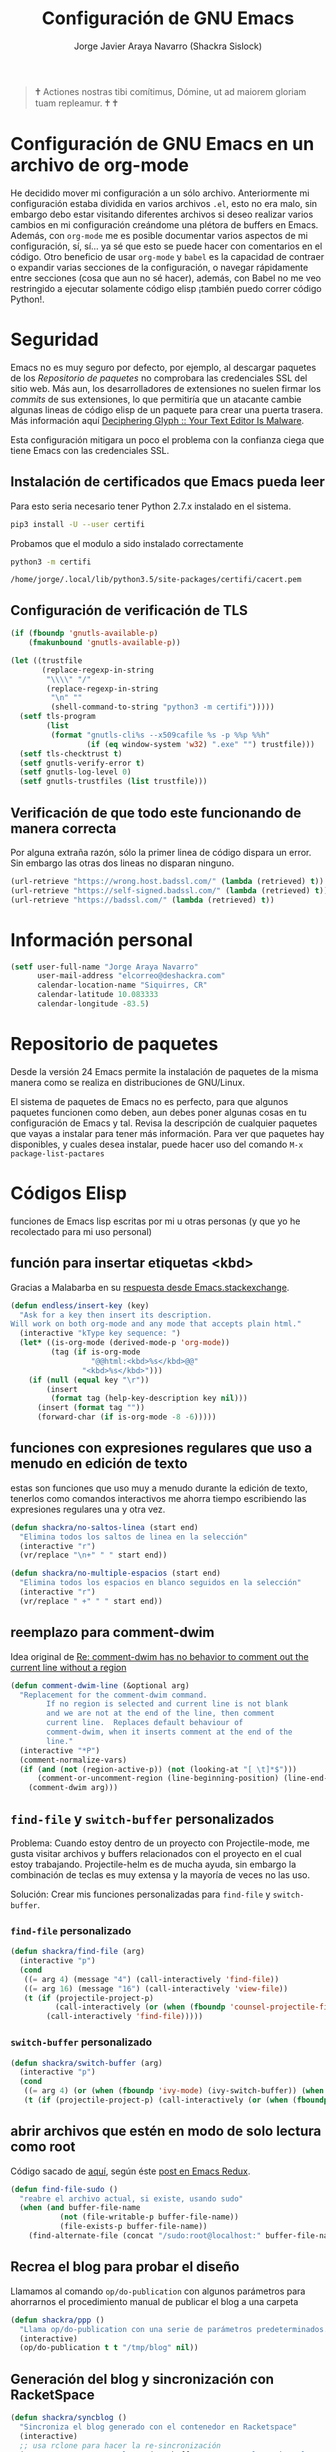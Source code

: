 #+TITLE: Configuración de GNU Emacs
#+AUTHOR: Jorge Javier Araya Navarro (Shackra Sislock)
#+EMAIL: elcorreo@deshackra.com
#+OPTIONS: toc:5 num:nil ^:nil
#+STARTUP: overview

#+begin_quote
                                                 🕇
                              Actiones nostras tibi comítimus, Dómine,
                               ut ad maiorem gloriam tuam repleamur.
                                               🕇   🕇
#+end_quote

* Configuración de GNU Emacs en un archivo de org-mode
He decidido mover mi configuración a un sólo archivo. Anteriormente mi configuración estaba dividida en varios archivos =.el=, esto no era malo, sin embargo debo estar visitando diferentes archivos si deseo realizar varios cambios en mi configuración creándome una plétora de buffers en Emacs. Además, con =org-mode= me es posible documentar varios aspectos de mi configuración, sí, sí... ya sé que esto se puede hacer con comentarios en el código. Otro beneficio de usar =org-mode= y =babel= es la capacidad de contraer o expandir varias secciones de la configuración, o navegar rápidamente entre secciones (cosa que aun no sé hacer), además, con Babel no me veo restringido a ejecutar solamente código elisp ¡también puedo correr código Python!.
* Seguridad
Emacs no es muy seguro por defecto, por ejemplo, al descargar paquetes de los [[*Repositorio%20de%20paquetes][Repositorio de paquetes]] no comprobara las credenciales SSL del sitio web. Más aun, los desarrolladores de extensiones no suelen firmar los /commits/ de sus extensiones, lo que permitiría que un atacante cambie algunas lineas de código elisp de un paquete para crear una puerta trasera. Más información aquí [[https://glyph.twistedmatrix.com/2015/11/editor-malware.html#fnref:4][Deciphering Glyph :: Your Text Editor Is Malware]].

Esta configuración mitigara un poco el problema con la confianza ciega que tiene Emacs con las credenciales SSL.
** Instalación de certificados que Emacs pueda leer
Para esto seria necesario tener Python 2.7.x instalado en el sistema.

#+BEGIN_SRC sh :results silent
  pip3 install -U --user certifi
#+END_SRC

Probamos que el modulo a sido instalado correctamente

#+BEGIN_SRC sh :results output :exports both
  python3 -m certifi
#+END_SRC

#+RESULTS:
: /home/jorge/.local/lib/python3.5/site-packages/certifi/cacert.pem

** Configuración de verificación de TLS
#+BEGIN_SRC emacs-lisp :tangle security.el :tangle no
  (if (fboundp 'gnutls-available-p)
      (fmakunbound 'gnutls-available-p))

  (let ((trustfile
         (replace-regexp-in-string
          "\\\\" "/"
          (replace-regexp-in-string
           "\n" ""
           (shell-command-to-string "python3 -m certifi")))))
    (setf tls-program
          (list
           (format "gnutls-cli%s --x509cafile %s -p %%p %%h"
                   (if (eq window-system 'w32) ".exe" "") trustfile)))
    (setf tls-checktrust t)
    (setf gnutls-verify-error t)
    (setf gnutls-log-level 0)
    (setf gnutls-trustfiles (list trustfile)))
#+END_SRC

** Verificación de que todo este funcionando de manera correcta
Por alguna extraña razón, sólo la primer linea de código dispara un error. Sin embargo las otras dos lineas no disparan ninguno.
#+BEGIN_SRC emacs-lisp :tangle no :results silent :exports both
  (url-retrieve "https://wrong.host.badssl.com/" (lambda (retrieved) t))
  (url-retrieve "https://self-signed.badssl.com/" (lambda (retrieved) t))
  (url-retrieve "https://badssl.com/" (lambda (retrieved) t))
#+END_SRC
* Información personal
#+BEGIN_SRC emacs-lisp
  (setf user-full-name "Jorge Araya Navarro"
        user-mail-address "elcorreo@deshackra.com"
        calendar-location-name "Siquirres, CR"
        calendar-latitude 10.083333
        calendar-longitude -83.5)
#+END_SRC
* Repositorio de paquetes
Desde la versión 24 Emacs permite la instalación de paquetes de la misma manera como se realiza en
distribuciones de GNU/Linux.

El sistema de paquetes de Emacs no es perfecto, para que algunos paquetes funcionen como deben, aun debes poner algunas cosas en tu configuración de Emacs y tal. Revisa la descripción de cualquier paquetes que vayas a instalar para tener más información. Para ver que paquetes hay disponibles, y cuales desea instalar, puede hacer uso del comando =M-x package-list-pactares=
* Códigos Elisp
funciones de Emacs lisp escritas por mi u otras personas (y que yo he recolectado para mi uso personal)
** función para insertar etiquetas <kbd>
Gracias a Malabarba en su [[http://emacs.stackexchange.com/a/2208/690][respuesta desde Emacs.stackexchange]].
#+BEGIN_SRC emacs-lisp
  (defun endless/insert-key (key)
    "Ask for a key then insert its description.
  Will work on both org-mode and any mode that accepts plain html."
    (interactive "kType key sequence: ")
    (let* ((is-org-mode (derived-mode-p 'org-mode))
           (tag (if is-org-mode
                    "@@html:<kbd>%s</kbd>@@"
                  "<kbd>%s</kbd>")))
      (if (null (equal key "\r"))
          (insert
           (format tag (help-key-description key nil)))
        (insert (format tag ""))
        (forward-char (if is-org-mode -8 -6)))))
#+END_SRC
** funciones con expresiones regulares que uso a menudo en edición de texto
estas son funciones que uso muy a menudo durante la edición de texto, tenerlos como comandos interactivos me ahorra tiempo escribiendo las expresiones regulares una y otra vez.

#+BEGIN_SRC emacs-lisp
  (defun shackra/no-saltos-linea (start end)
    "Elimina todos los saltos de linea en la selección"
    (interactive "r")
    (vr/replace "\n+" " " start end))

  (defun shackra/no-multiple-espacios (start end)
    "Elimina todos los espacios en blanco seguidos en la selección"
    (interactive "r")
    (vr/replace " +" " " start end))
#+END_SRC
** reemplazo para comment-dwim
Idea original de [[http://www.opensubscriber.com/message/emacs-devel@gnu.org/10971693.html][Re: comment-dwim has no behavior to comment out the current line without a region]]
#+BEGIN_SRC emacs-lisp
  (defun comment-dwim-line (&optional arg)
    "Replacement for the comment-dwim command.
          If no region is selected and current line is not blank
          and we are not at the end of the line, then comment
          current line.  Replaces default behaviour of
          comment-dwim, when it inserts comment at the end of the
          line."
    (interactive "*P")
    (comment-normalize-vars)
    (if (and (not (region-active-p)) (not (looking-at "[ \t]*$")))
        (comment-or-uncomment-region (line-beginning-position) (line-end-position))
      (comment-dwim arg)))
#+END_SRC
** =find-file= y =switch-buffer= personalizados
Problema: Cuando estoy dentro de un proyecto con Projectile-mode, me gusta visitar archivos y buffers relacionados con el proyecto en el cual estoy trabajando. Projectile-helm es de mucha ayuda, sin embargo la combinación de teclas es muy extensa y la mayoría de veces no las uso.

Solución: Crear mis funciones personalizadas para =find-file= y =switch-buffer=.
*** =find-file= personalizado
#+BEGIN_SRC emacs-lisp
  (defun shackra/find-file (arg)
    (interactive "p")
    (cond
     ((= arg 4) (message "4") (call-interactively 'find-file))
     ((= arg 16) (message "16") (call-interactively 'view-file))
     (t (if (projectile-project-p)
            (call-interactively (or (when (fboundp 'counsel-projectile-find-file) 'counsel-projectile-find-file)) (when (fboundp 'helm-projectile) 'helm-projectile-find-file))
          (call-interactively 'find-file)))))
#+END_SRC
*** =switch-buffer= personalizado
#+BEGIN_SRC emacs-lisp
  (defun shackra/switch-buffer (arg)
    (interactive "p")
    (cond
     ((= arg 4) (or (when (fboundp 'ivy-mode) (ivy-switch-buffer)) (when (fboundp 'helm) (helm-mini))))
     (t (if (projectile-project-p) (call-interactively (or (when (fboundp 'counsel-projectile) 'counsel-projectile-switch-to-buffer) (when (fboundp 'helm-projectile) 'helm-projectile-switch-to-buffer))) (or (when (fboundp 'ivy-mode) (ivy-switch-buffer)) (when (fboundp 'helm) (helm-mini)))))))
#+END_SRC
** abrir archivos que estén en modo de solo lectura como root
Código sacado de [[https://gist.github.com/robru/8c62d4891eb889107e9f][aquí]], según éste [[http://emacsredux.com/blog/2013/04/21/edit-files-as-root/][post en Emacs Redux]].

#+BEGIN_SRC emacs-lisp
  (defun find-file-sudo ()
    "reabre el archivo actual, si existe, usando sudo"
    (when (and buffer-file-name
             (not (file-writable-p buffer-file-name))
             (file-exists-p buffer-file-name))
      (find-alternate-file (concat "/sudo:root@localhost:" buffer-file-name))))
#+END_SRC
** Recrea el blog para probar el diseño
Llamamos al comando =op/do-publication= con algunos parámetros para ahorrarnos el procedimiento manual de publicar el blog a una carpeta

#+BEGIN_SRC emacs-lisp
  (defun shackra/ppp ()
    "Llama op/do-publication con una serie de parámetros predeterminados. Útil cuando se esta diseñando un tema"
    (interactive)
    (op/do-publication t t "/tmp/blog" nil))
#+END_SRC
** Generación del blog y sincronización con RacketSpace
#+BEGIN_SRC emacs-lisp
  (defun shackra/syncblog ()
    "Sincroniza el blog generado con el contenedor en Racketspace"
    (interactive)
    ;; usa rclone para hacer la re-sincronización
    (start-process "sync rclone" (get-buffer-create "*rclone*") "rclone"
                   "sync"
                   (expand-file-name "~/Documentos/deshackra.com/elblog.deshackra.com")
                   "rscf:elblog.deshackra.com"))

  (defun shackra/genblog ()
    "Genera y sincroniza el blog"
    (interactive)
    ;; borra el directorio con los datos antiguos y vuelve a generar el blog
    ;;(delete-directory (expand-file-name "~/Documentos/deshackra.com/elblog.deshackra.com") t nil)
    (op/do-publication nil "HEAD^1" "~/Documentos/deshackra.com/elblog.deshackra.com/" nil)
    ;; sincroniza
    (shackra/syncblog))
#+END_SRC
** función para =delete-frame-functions=
#+BEGIN_SRC emacs-lisp
  (defun shackra/run-delete-frame-hooks (frame)
    "Esta función corre algunas funciones que no son llamadas cuando Emacs
  corre como proceso de segundo plano"
    (when (server-running-p)
      (savehist-save)
      (recentf-save-list)))

  (add-hook 'delete-frame-functions 'shackra/run-delete-frame-hooks)
#+END_SRC
** salva algunos buffers al perder Emacs el foco
Sacado de [[http://timothypratley.blogspot.nl/2015/07/seven-specialty-emacs-settings-with-big.html][Programming: Seven specialty Emacs settings with big payoffs]]

#+BEGIN_SRC emacs-lisp
  (defun guardar-todo ()
    (interactive)
    (save-some-buffers t))
#+END_SRC
** No molestes, Shia LaBeouf!
#+BEGIN_SRC emacs-lisp
  (defun shackra/org-reschedule-tomorrow ()
    "Re-Programa para mañana una tarea que pude hacer hoy"
    (interactive)
    (org-schedule :time (format-time-string "%Y-%m-%d" (time-add (current-time) (seconds-to-time 86400)))))
#+END_SRC
** Modificación de los caracteres en el mode-line
Los caracteres en el mode-line de Emacs pueden ser modificados ¿No es genial? (según [[http://tromey.com/blog/?p%3D831][The Cliffs of Inanity]], también [[http://www.lunaryorn.com/2014/07/26/make-your-emacs-mode-line-more-useful.html][lunarsite]]. referencias sobre =mode-line-format= en la [[https://www.gnu.org/software/emacs/manual/html_node/elisp/Mode-Line-Format.html][referencia de Elisp]])

#+BEGIN_SRC emacs-lisp
  (defvar shackra/vc-mode nil)
  (make-variable-buffer-local 'shackra/vc-mode)

  (require 'vc)
  (defun shackra/vc-command-hook (&rest args)
    (let ((file-name (buffer-file-name)))
      (setq shackra/vc-mode (and file-name
                                 (not (vc-registered file-name))
                                 (ignore-errors
                                   (vc-responsible-backend file-name))))))

  (add-hook 'vc-post-command-functions #'shackra/vc-command-hook)
  (add-hook 'find-file-hook #'shackra/vc-command-hook)

  (defun shackra/vc-info ()
    (if shackra/vc-mode
        (propertize "±" 'face 'error)
      " "))
#+END_SRC

#+BEGIN_SRC emacs-lisp
  ;; Si usas `powerline', editar la variable mode-line-format es algo complicado,
  ;; pero no imposible
  (setq-default mode-line-format
                '("%e"
                  (:eval (if (buffer-modified-p)
                             (propertize " ↓ " 'face 'error)
                           "  "))
                  (:eval (shackra/vc-info))
                  " " mode-line-buffer-identification
                  " " mode-line-position
                  " " mode-line-modes
                  mode-line-misc-info))
#+END_SRC
** =split-window-right= y =split-window-horizontally=
#+BEGIN_SRC emacs-lisp
  (defun shackra/split-window-vertically ()
    "Divide la ventana por la mitad verticalmente y mueve el cursor a la ventana nueva"
    (interactive)
    (split-window-vertically)
    (other-window 1))

  (defun shackra/split-window-horizontally ()
    "Divide la ventana por la mitad horizontalmente y mueve el cursor a la ventana nueva"
    (interactive)
    (split-window-horizontally)
    (other-window 1))
#+END_SRC
** =defadvice= temporal
#+BEGIN_SRC emacs-lisp
  (defmacro my/with-advice (adlist &rest body)
    "Execute BODY with temporary advice in ADLIST.

  Each element of ADLIST should be a list of the form
    (SYMBOL WHERE FUNCTION [PROPS])
  suitable for passing to `advice-add'.  The BODY is wrapped in an
  `unwind-protect' form, so the advice will be removed even in the
  event of an error or nonlocal exit."
    (declare (debug ((&rest (&rest form)) body))
             (indent 1))
    `(progn
       ,@(mapcar (lambda (adform)
                   (cons 'advice-add adform))
                 adlist)
       (unwind-protect (progn ,@body)
         ,@(mapcar (lambda (adform)
                     `(advice-remove ,(car adform) ,(nth 2 adform)))
                   adlist))))
#+END_SRC
** Omitir confirmación para =y-or-n-p=
#+BEGIN_SRC emacs-lisp
  (defun my/bypass-confirmation (function &rest args)
    "Call FUNCTION with ARGS, bypassing all `y-or-n-p' prompts."
    (my/with-advice
     ((#'y-or-n-p :override (lambda (prompt) t)))
     (apply function args)))

  (defun my/bypass-confirmation-all (function &rest args)
    "Call FUNCTION with ARGS, bypassing all prompts.
  This includes both `y-or-n-p' and `yes-or-no-p'."
    (my/with-advice
     ((#'y-or-n-p    :override (lambda (prompt) t))
      (#'yes-or-no-p :override (lambda (prompt) t)))
     (apply function args)))
#+END_SRC
** usar Emacsclient como git mergetool
#+BEGIN_SRC emacs-lisp
  (defun shackra/emerge (local remote base output)
    "difftool que se abre en emacsclient"
    (emerge-files-with-ancestor nil local remote base output nil 'shackra/emerge--close-current-frame))

  (defun shackra/emerge--close-current-frame ()
    "Cierra el frame actual"
    (delete-frame (selected-frame)))
#+END_SRC
Para hacer que Git use emacsclient como /mergetool/ hay que modificar la configuración de Git
#+BEGIN_EXAMPLE
  [merge]
          tool = emacsclient
  [mergetool "emacsclient"]
          cmd = emacsclient -c -a \"\" --eval \"(shackra/emerge \\\"$LOCAL\\\" \\\"$REMOTE\\\" \\\"$BASE\\\" \\\"$OUTPUT\\\")\"
          trustExitCode = true
#+END_EXAMPLE
** Generar enlaces de descargas para descargas directas y BitTorrent
#+BEGIN_SRC emacs-lisp
  (defun shackra/owp-descargas (title hashalist)
    "Enlaces Magnet a HTML."
    (let* ((nuevalista '())
           (nuevoelement (ht-create))
           (uri "")
           (nombre "")
           (tipo "")
           (!torrent)
           (mustache-partial-paths (list (expand-file-name "" user-emacs-directory))))
      ;; recreamos la lista en `hashalist' como una lista ht
      (dolist (e hashalist)
        (setf nombre (car e))
        (setf !torrent (car (cddr e)))
        (if !torrent
            (progn
              (setf uri (car (cdr e)))
              (setf tipo "directa"))
          (progn
            (setf tipo "con BitTorrent")
            (setf uri (format "magnet:?xt=urn:btih:%s&dn=%s&tr=%s"
                              (car (cdr e))
                              (url-hexify-string (car e))
                              (url-hexify-string (concat "udp://tracker.openbittorrent.com:80"
                                                         "&tr=udp://opentor.org:2710"
                                                         "&tr=udp://tracker.ccc.de:80"
                                                         "&tr=udp://tracker.blackunicorn.xyz:6969"
                                                         "&tr=udp://tracker.coppersurfer.tk:6969"
                                                         "&tr=udp://tracker.leechers-paradise.org:6969"))))))
        (ht-set! nuevoelement "nombre" nombre)
        (ht-set! nuevoelement "uri" uri)
        (ht-set! nuevoelement "es-torrent" (not !torrent))
        (ht-set! nuevoelement "tipo" tipo)
        (add-to-list 'nuevalista (ht-copy nuevoelement)))
      (mustache-render "{{> descargas}}" (ht ("hash-alist" nuevalista) ("titulo" title)))))
#+END_SRC
* Custom.el
 El archivo customize sera éste. Cualquier modificación de Emacs que se haga a través de =customize= ira al archivo especificado.

#+BEGIN_SRC emacs-lisp
  (setf custom-file (expand-file-name "custom.el" user-emacs-directory))
  (load custom-file)
#+END_SRC
* mapeo de combinaciones de teclas
Combinaciones de teclas que no pertenecen a ningún paquete en particular.
#+BEGIN_SRC emacs-lisp
  (use-package mdct ;; siglas para Mapeo de Combinaciones de Teclas
   :ensure nil
   :preface (provide 'mdct)
   :bind ("M-o" . other-window)
   :config
   (bind-keys :map ctl-x-map
              ("2" . shackra/split-window-vertically)
              ("3" . shackra/split-window-horizontally)))
#+END_SRC
* Aliases
Nombres más cortos para comandos usados frecuentemente
#+BEGIN_SRC emacs-lisp
  (defalias 'eb 'eval-buffer)
  (defalias 'er 'eval-region)
  (defalias 'ed 'eval-defun)
#+END_SRC
* Paquetes de extensiones
** Utilidades
*** secreto
Saca cualquier rastro de tus archivos y datos privados de tu configuración de Emacs
#+BEGIN_SRC emacs-lisp
  (use-package secreto
    :ensure nil
    :load-path "site-packages/secreto.el/"
    :config
    (load-secretos))
#+END_SRC
*** secretaria
Mi intento de hacer algo mejor que [[*=appt=][=appt-mode=]].
#+BEGIN_SRC emacs-lisp
  (use-package secretaria
    :ensure nil
    :preface
    (use-package alert)
    (use-package f)
    :load-path "site-packages/secretaria/")
#+END_SRC
*** =font-man=
Escala la altura de la tipografía en todos los buffers de manera temporal
#+BEGIN_SRC emacs-lisp
  (use-package font-man
    :preface (use-package switch-buffer-functions)
    :ensure nil
    :load-path "site-packages/font-man")
#+END_SRC
*** =swiper=
:LOGBOOK:
- Refiled on [2015-11-12 jue 16:46]
:END:
Reemplazo para =I-search=, Swiper es el nombre en inglés de Zorro, un personaje de la serie /Dora la exploradora/.
#+BEGIN_SRC emacs-lisp
  (use-package swiper
    :bind (:map global-map
                 ("C-s" . swiper)
                 ("C-r" . swiper)
                 ("C-c C-r" . ivy-resume))
    :init
    (setf ivy-count-format "(%d/%d) ")
    (setf ivy-height 15)
    :config
    (use-package counsel
      :config (use-package counsel-projectile)
      :bind (:map global-map
                   ("M-x" . counsel-M-x)
                   ("M-y" . counsel-yank-pop)
                   :map help-map
                   ("f" . counsel-describe-function)
                   ("v" . counsel-describe-variable)
                   ("b" . counsel-descbinds)
                   :map ctl-x-map
                   ("8 RET" . counsel-unicode-char)
                   ("l" . counsel-locate)
                   ("f" . counsel-recentf)
                   ("C-f" . shackra/find-file)
                   ("b" . shackra/switch-buffer)))
    (use-package ivy-hydra)
    (ivy-mode 1))
#+END_SRC
*** =helm=                                                  :deshabilitado:
:LOGBOOK:
- Refiled on [2015-11-12 jue 16:38]
:END:
Completado incremental y estrechamiento de selección de candidatos :)
#+BEGIN_SRC emacs-lisp
  (use-package helm
    :disabled (fboundp 'ivy-mode)
    :diminish helm-mode
    :bind (("M-y" . helm-show-kill-ring)
           ("C-x f" . helm-recentf)
           ("C-x C-f" . shackra/find-file))
    :config
    (add-hook 'after-init-hook '(lambda ()(helm-mode 1)) t)
    ;; re-ata combinaciones de teclas a los comandos de helm
    (substitute-key-definition 'execute-extended-command 'helm-M-x (current-global-map))
    ;; revierte cambios recientes en Helm, según http://emacs.stackexchange.com/a/20276/690
    (require 'helm-config)
    (use-package helm-grep
      :ensure nil
      :config
      ;; Instalar ack o ack-grep
      (when (executable-find "ack")
        (setf helm-grep-default-command "ack -Hn --no-group --no-color %e %p %f"
              helm-grep-default-recurse-command "ack -H --no-group --no-color %e %p %f"))
      ;; en caso de que ack-grep sea el programa disponible
      (when (executable-find "ack-grep")
        (setf helm-grep-default-command "ack-grep -Hn --no-group --no-color %e %p %f"
              helm-grep-default-recurse-command "ack-grep -H --no-group --no-color %e %p %f")))
    (use-package helm-files
      :ensure nil
      :config
      (setf helm-boring-file-regexp-list '("\\.git$" "\\.hg$" "\\.svn$" "\\.CVS$"
                                           "\\._darcs$" "\\.la$" "\\.o$" "~$"
                                           "\\.pyc$" "\\.elc$" "TAGS" "\#*\#"
                                           "\\.exe$" "\\.jar$" "\\.img$" "\\.iso$"
                                           "\\.xlsx$" "\\.epub$" "\\.docx$")))
    (use-package helm-buffers
      :ensure nil
      :config
      (substitute-key-definition 'switch-to-buffer 'shackra/switch-buffer (current-global-map))
      (setf helm-buffers-fuzzy-matching t
            helm-truncate-lines t
            helm-ff-skip-boring-buffers t
            helm-boring-buffer-regexp-list '("\\` " "\\*helm" "\\*helm-mode"
                                             "\\*Echo Area" "\\*Minibuf" "\\*monky-cmd-process\\*"
                                             "\\*epc con" "\\*Compile-Log\\*" "\\*monky-process\\*"
                                             "\\*CEDET CScope\\*" "\\*Messages\\*" "\\*Flycheck error"
                                             "\\*.+(.+)" "elpa/.+" "tramp/.+"
                                             "\\*Gofmt Errors\\*" "\\*autopep8"
                                             "\\*magit-process:" "\\*magit-diff:" "\\*anaconda-mode\\*")))
    (setf helm-autoresize-max-height 40
          helm-autoresize-min-height 20
          helm-split-window-in-side-p t
          helm-move-to-line-cycle-in-source t
          helm-ff-search-library-in-sexp t
          helm-scroll-amount 8
          helm-ff-file-name-history-use-recentf t
          helm-locate-command "locate %s -e -A --regex %s"
          helm-locate-fuzzy-match t
          helm-M-x-fuzzy-match t
          helm-recentf-fuzzy-match    t
          helm-projectile-sources-list '(helm-source-projectile-files-list)
          helm-semantic-fuzzy-match t
          helm-imenu-fuzzy-match t)
    (use-package helm-descbinds
      :config
      (bind-keys :map help-map
                 ("b" . helm-descbinds)))
    (use-package helm-adaptive
      :disabled nil ;; por el momento no es buena idea usar esto, ver https://github.com/emacs-helm/helm/issues/751
      :ensure nil
      :config
      (add-hook 'after-init-hook '(lambda () (helm-adaptive-mode))) t)
    (helm-autoresize-mode 1))
#+END_SRC
*** =better-defaults=
configuración sana de ciertas opciones en Emacs
#+BEGIN_SRC emacs-lisp
  (use-package better-defaults
    :config
    ;; Se cargan otras modificaciones para mejorar el comportamiento de Emacs
    (load-file (expand-file-name "sane.el" user-emacs-directory))
    (add-hook 'after-init-hook (lambda () (ido-mode nil))))
#+END_SRC
**** Tipografía
Función que comprueba disponibilidad de tipografías en el sistema, además de establecer la tipografía.
#+BEGIN_SRC emacs-lisp
  (use-package existefuente
    :ensure nil
    :preface (provide 'existefuente)
    :init
    (defun font-exists-p (font)
      "Comprueba si una tipografía existe. Sacado de https://redd.it/1xe7vr"
      (if (not (find-font (font-spec :name font)))
          nil
        t))
    (defun shackra/arregla-emojis (&optional frame)
      (if (eq system-type 'darwin)
          ;; Para NS/Cocoa
          (set-fontset-font t 'symbol (font-spec :family "Apple Color Emoji") frame 'prepend)
        ;; Para GNU/Linux
        (if (font-exists-p "Symbola")
            (set-fontset-font t 'symbol (font-spec :size 20 :name "Symbola") frame 'prepend)))))

  (use-package misfuentes
    :ensure nil
    :preface (provide 'misfuentes)
    :init
    (defun shackra/font-set (&optional frame)
      (when (framep frame)
        (select-frame frame)
        (if (font-exists-p "Monoisome")
            (progn
              (set-frame-font "Monoisome 9")
              (add-to-list 'default-frame-alist '(font . "Monoisome-9")))
          (if (font-exists-p "Monoid")
              (progn
                (set-frame-font "Monoid 9")
                (add-to-list 'default-frame-alist '(font . "Monoid-9")))
            (if (font-exists-p "Source Code Pro")
                (progn
                  (set-frame-font "Source Code Pro 10")
                  (add-to-list 'default-frame-alist '(font . "Source Code Pro-10"))))))))
    :config
    (add-hook 'after-make-frame-functions #'shackra/arregla-emojis)
    (add-hook 'after-make-frame-functions #'shackra/font-set)
    (unless (daemonp)
      (shackra/arregla-emojis)
      (shackra/font-set)))
#+END_SRC
*** =hydra=
:LOGBOOK:
- Refiled on [2015-11-12 jue 16:45]
:END:
"/Cut off one head, Two more shall take its place. Hail HYDRA!/" [[http://marvel-movies.wikia.com/wiki/HYDRA][―miembro HYDRA]].

Permite tratar combinaciones de teclas como grupos... es algo difícil de explicar, puede ver este vídeo [[https://www.youtube.com/watch?v=_qZliI1BKzI][Switching Emacs windows with hydra and ace-window - YouTube]] para entender de qué trata este paquete.
#+BEGIN_SRC emacs-lisp
  (use-package hydra
    :preface
    (require 'hydra-examples)
    (use-package windmove
      :ensure nil)
    (use-package winner
      :ensure nil
      :config
      (winner-mode 1))
    (use-package windresize)
    (use-package ace-window
      :config
      (setf aw-keys '(?a ?s ?d ?f ?g ?h ?j ?k ?l)))
    :config
    (defhydra hydra-zoom (global-map "<f2>")
      "Acercamiento"
      ("f" text-scale-increase "in")
      ("j" text-scale-decrease "out"))
    (defhydra hydra-avy (:color blue :columns 2)
      "avy jump"
      ("z" avy-goto-line "Ir a la linea...")
      ("x" avy-goto-word-1 "Ir a la palabra...")
      ("c" avy-goto-char-in-line "Ir a la letra en la linea actual...")
      ("v" avy-goto-char "Ir a la palabra (2)..."))
    (bind-key "C-z" 'hydra-avy/body)
    ;; Hydra nos permite hacer magia con la administración de ventanas dentro de
    ;; un marco de Emacs. Varios paquetes estan especificados en el `:preface'
    ;; del macro para hydra
    (defhydra hydra-win (:columns 4 :color amaranth :pre (progn (golden-ratio-mode -1) (balance-windows)) :post (progn (golden-ratio-mode 1) (golden-ratio-adjust golden-ratio-adjust-factor)))
      "Manejo de ventanas"
      ("<up>" windmove-up "Cursor ↑")
      ("<left>" windmove-left "Cursor ←")
      ("<down>" windmove-down "Cursor ↓")
      ("<right>" windmove-right "Cursor →")
      ("C-<up>" hydra-move-splitter-up "Astilla ↑")
      ("C-<left>" hydra-move-splitter-left "Astilla ←")
      ("C-<down>" hydra-move-splitter-down "Astilla ↓")
      ("C-<right>" hydra-move-splitter-right "Astilla →")
      ("b" shackra/switch-buffer "Cambiar buffer")
      ("f" shackra/find-file "Visitar/Crear archivo")
      ("z" (lambda () (interactive) (ace-window 1) (add-hook 'ace-window-end-once-hook 'hydra-win/body)) "Mover cursor a otra ventana")
      ("2" (lambda () (interactive) (split-window-right) (windmove-right)) "Dividir |")
      ("3" (lambda () (interactive) (split-window-below) (windmove-down)) "Dividir -")
      ("c" (lambda () (interactive) (ace-window 4) (add-hook 'ace-window-end-once-hook 'hydra-win/body)) "Intercambiar buffer de ventana")
      ("s" save-buffer "Guardar buffer")
      ("x" delete-window "Borrar ventana")
      ("X" (lambda () (interactive) (ace-window 16) (add-hook 'ace-window-end-once-hook 'hydra-win/body)) "Borrar esta/otra ventana")
      ("1" ace-maximize-window "Maximizar esta ventana")
      ("," (progn (winner-undo) (setf this-command 'winner-undo)) "Deshacer ultimo cambio")
      ("." winner-redo "Rehacer ultimo cambio")
      ("SPC" nil "Salir"))
    (bind-key "M-1" #'hydra-win/body))
#+END_SRC
*** dired
:LOGBOOK:
- Refiled on [2015-11-12 jue 16:45]
:END:
Manejador de archivos de serie para Emacs.

Algunas mejoras fueron sacadas de [[https://truongtx.me/2013/04/24/dired-as-default-file-manager-1-introduction/][Dired as Default File Manager - Introduction]].
#+BEGIN_SRC emacs-lisp
  (use-package dired
    :ensure nil
    :bind-keymap (("<f1>" . multi-term)
                  ("C-o" . dired-omit-mode))
    :init
    (setq-default dired-omit-mode t)
    (setq-default dired-omit-files "^\\.?#\\|^\\.$\\|^\\.")
    (setf dired-dwim-target t)
    (defun shackra/dired-no-esconder-detalles ()
      "No esconder los detalles de los archivos en dired, se ven muy bien"
      (dired-hide-details-mode 0))
    (defun dired-sort-group-dirs ()
      "Sort dired listings with directories first."
      (save-excursion
        (let (buffer-read-only)
          (forward-line 2) ;; beyond dir. header
          (sort-regexp-fields t "^.*$" "[ ]*." (point) (point-max)))
        (set-buffer-modified-p nil)))
    :config
    (add-hook 'dired-mode-hook 'shackra/dired-no-esconder-detalles)
    (defadvice dired-readin
        (after dired-after-updating-hook first () activate)
      "Sort dired listings with directories first before adding marks."
      (dired-sort-group-dirs))
    (use-package dired+
      :init
      (diredp-toggle-find-file-reuse-dir 1))
    (use-package dired-details+
      ;; Sólo activa este paquete en caso de que la versión de Emacs no sea mayor
      ;; a 24.4.
      :if (version< emacs-version "24.4")
      :init
      (setf dired-details-propagate-flag t
            dired-details-initially-hide nil))
    (use-package ranger
      :init
      (when (fboundp 'helm) (setf helm-descbinds-window-style 'same-window))
      (setf ranger-cleanup-eagerly t)))
#+END_SRC
*** =keyfreq=
:LOGBOOK:
- Refiled on [2015-11-12 jue 16:45]
:END:
Registra la frecuencia con la que se usan ciertas teclas en Emacs. Esta información se puede utilizar para saber a qué comandos dar combinaciones de teclas más fáciles de presionar.
#+BEGIN_SRC emacs-lisp
  (use-package keyfreq
    :if (daemonp)
    :config
    (keyfreq-mode 1)
    (keyfreq-autosave-mode 1))
#+END_SRC
**** ¿Cómo procesar la información estadística obtenida por éste paquete?
Primero se ejecuta el comando =command-frequency-display= el cual popula un buffer con los datos, el contenido de ese buffer debe ser guardado en un archivo. Luego se usa un [[http://ergoemacs.org/emacs/command-frequency.py][script de Python]] que procesara ese archivo, saneara los datos y creara un archivo HTML el cual contendrá el reporte.
*** =undo-tree=
:LOGBOOK:
- Refiled on [2015-11-12 jue 16:45]
:END:
Reemplaza el mecanismo de deshacer/hacer de Emacs con un sistema que trata los cambios realizados como un árbol con ramificaciones de cambios.
#+BEGIN_SRC emacs-lisp
  (use-package undo-tree
    :preface (require 'undo-tree)
    :diminish undo-tree-mode
    :bind (("C-ç" . undo)
           ("M-ç" . redo))
    :init
    (defadvice undo-tree-make-history-save-file-name
        (after undo-tree activate)
      (setq ad-return-value (concat ad-return-value ".7z")))
    :config
    (defalias 'redo 'undo-tree-redo)
    (global-undo-tree-mode 1))
#+END_SRC
*** =theme-changer=                                         :deshabilitado:
:LOGBOOK:
- Refiled on [2015-11-12 jue 16:46]
:END:
Cambia el tema de Emacs dependiendo de la hora del día. Para que esto funcione adecuadamente hay que especificar las coordenadas geográficas del lugar donde vivimos, para saber más ver [[*Información personal][Información personal]].
#+BEGIN_SRC emacs-lisp
  (use-package theme-changer
    :disabled t
    :config
    (use-package zenburn-theme)
    (change-theme 'material-light 'base16-mocha-dark)
    (use-package tramp-theme
      :disabled t))
#+END_SRC
*** zenburn
#+BEGIN_SRC emacs-lisp
  (use-package zenburn-theme
    :config
    (load-theme 'zenburn t))
#+END_SRC
*** =hlinum=                                                :deshabilitado:
:LOGBOOK:
- Refiled on [2015-11-12 jue 16:47]
:END:
Extiende el modo =linum-mode= y subraya el numero de linea actual.
#+BEGIN_SRC emacs-lisp :tangle no
  (use-package hlinum
    :disabled t
    :config
    (add-hook 'prog-mode-hook #'hlinum-activate))
#+END_SRC
*** =ycmd=                                                  :deshabilitado:
:LOGBOOK:
- Refiled on [2015-11-12 jue 16:49]
:END:
/A code-completion & code-comprehension server/

#+BEGIN_SRC emacs-lisp :tangle no
  (use-package ycmd
    :disabled t ;; hasta tener instalado ycmd
    :config
    (use-package company-ycmd))
#+END_SRC
*** =company=
:LOGBOOK:
- Refiled on [2015-11-12 jue 16:50]
:END:
Un mejor motor de autocompletado comparado con [[https://github.com/auto-complete/auto-complete][auto-complete/auto-complete]].
#+BEGIN_SRC emacs-lisp
  (use-package company
    :diminish company-mode
    :init
    (setf company-backends '((company-files
                              company-keywords
                              company-capf
                              company-yasnippet)
                             (company-abbrev company-dabbrev)))
    (setf company-idle-delay 0.3)
    (setf company-tooltip-limit 30)
    (setf company-minimum-prefix-length 1)
    (setf company-echo-delay 0)
    (setf company-auto-complete nil)
    (use-package helm-company
      :disabled (not (fboundp 'helm))
      :bind (:map company-mode-map
                  ("C-ñ" . helm-company)))
    (add-hook 'after-init-hook #'global-company-mode)
    (use-package company-quickhelp
      :config (company-quickhelp-mode 1)))
#+END_SRC
*** =projectile=
:LOGBOOK:
- Refiled on [2015-11-12 jue 16:50]
:END:
Manejo de archivos de un proyecto.
#+BEGIN_SRC emacs-lisp
  (use-package projectile
    :diminish projectile-mode
    :init
    (setf projectile-completion-system (or (when (fboundp 'ivy-mode) 'ivy) (when (fboundp 'helm) 'helm))
          projectile-switch-project-action  (or (when (fboundp 'counsel-projectile) 'counsel-projectile-find-file) (when (fboundp 'helm-projectile) 'helm-projectile-find-file)))
    (setf
     projectile-file-exists-remote-cache-expire (* 10 60)
     projectile-globally-ignored-files '("TAGS" "\#*\#" "*~" "*.la"
                                         "*.o" "*.pyc" "*.elc" "*.exe"
                                         "*.zip" "*.tar.*" "*.rar" "*.7z"))
    :config
    (use-package helm-projectile
      :disabled (not (fboundp 'helm))
      :config
      (helm-projectile-on))
    (add-hook 'after-init-hook #'projectile-global-mode))
#+END_SRC
*** =recentf=
:LOGBOOK:
- Refiled on [2015-11-12 jue 16:51]
:END:
Archivos recientes abiertos en Emacs.
#+BEGIN_SRC emacs-lisp
  (use-package recentf
    :ensure nil
    :init
    (setf recentf-max-saved-items 100)
    :config
    (add-to-list 'recentf-exclude ".git/")
    (add-to-list 'recentf-exclude ".hg/")
    (add-to-list 'recentf-exclude "elpa/")
    (add-to-list 'recentf-exclude "\\.emacs.d/org-clock-save.el\\'")
    (add-to-list 'recentf-exclude "INBOX/"))
#+END_SRC
*** =expand-region=
:LOGBOOK:
- Refiled on [2015-11-12 jue 16:51]
:END:
Incrementa la selección por unidades semánticas.
#+BEGIN_SRC emacs-lisp
  (use-package expand-region
    :defer 3
    :bind ("C-c 0" . er/expand-region))
#+END_SRC
*** =avy-jump=
:LOGBOOK:
- Refiled on [2015-11-12 jue 16:51]
:END:
El cursor salta en cualquier parte del buffer según un /árbol de decisiones/ basado en caracteres.
#+BEGIN_SRC emacs-lisp
  (use-package avy
    :defer 3
    :config
    (bind-keys :prefix-map shackra/avy-mode-map
               :prefix "C-c z"
               ("z" . avy-goto-line)
               ("x" . avy-goto-word-1)
               ("c" . avy-goto-char-in-line)
               ("v" . avy-goto-char)))
#+END_SRC
*** =multi-term=
:LOGBOOK:
- Refiled on [2015-11-12 jue 16:51]
:END:
Ofrece un excelente emulador de terminal *dentro* de Emacs
#+BEGIN_SRC emacs-lisp
  (use-package multi-term
    :bind ([f1] . multi-term)
    :init
    (defun shackra/maybe-disable-yasnippet ()
      "Desactiva yasnippet a pedido"
      (if (fboundp 'yas-minor-mode)
          (yas-minor-mode -1)))
    (defun shackra/term-line-or-char-mode ()
      "Cambia entre `term-line-mode' y `term-char-mode'"
      (interactive)
      (when (string= (buffer-local-value 'major-mode (current-buffer)) "term-mode")
        (if (term-in-char-mode)
            (term-line-mode)
          (term-char-mode))))
    :config
    (setf multi-term-buffer-name "sh-"
          multi-term-program "/usr/bin/zsh"
          multi-term-program-switches "--login")
    (add-to-list 'term-bind-key-alist '("C-c C-c"   . term-interrupt-subjob))
    (add-to-list 'term-bind-key-alist '("C-p"       . previous-line))
    (add-to-list 'term-bind-key-alist '("C-n"       . next-line))
    (add-to-list 'term-bind-key-alist '("M-f"       . term-send-forward-word))
    (add-to-list 'term-bind-key-alist '("M-b"       . term-send-backward-word))
    (add-to-list 'term-bind-key-alist '("C-c C-j"   . shackra/term-line-or-char-mode))
    (add-to-list 'term-bind-key-alist '("C-DEL"     . term-send-backward-kill-word))
    (add-to-list 'term-bind-key-alist '("M-d"       . term-send-forward-kill-word))
    (add-to-list 'term-bind-key-alist '("<C-left>"  . term-send-backward-word))
    (add-to-list 'term-bind-key-alist '("<C-right>" . term-send-forward-word))
    (add-to-list 'term-bind-key-alist '("C-r"       . term-send-reverse-search-history))
    (add-to-list 'term-bind-key-alist '("M-p"       . term-send-raw-meta))
    (add-to-list 'term-bind-key-alist '("M-y"       . term-send-raw-meta))
    (add-to-list 'term-bind-key-alist '("C-y"       . term-paste))

    (add-hook 'term-mode-hook #'shackra/maybe-disable-yasnippet))
#+END_SRC
*** =magit=
:LOGBOOK:
- Refiled on [2015-11-12 jue 16:51]
:END:
Git en Emacs. A decir verdad, amo Mercurial y odio Git.
#+BEGIN_SRC emacs-lisp
  (use-package magit
    :defer t
    :bind ([f12] . magit-status)
    :config
    (use-package gitignore-mode)
    (use-package gitconfig-mode)
    (use-package magit-gh-pulls
      :config
      (add-hook 'magit-mode-hook 'turn-on-magit-gh-pulls))
    (use-package git-commit-insert-issue
      :disabled (not (fboundp 'helm))
      :config
      (add-hook 'git-commit-mode-hook 'git-commit-insert-issue-mode))
    :init
    (setf magit-last-seen-setup-instructions "1.4.0"
          magit-auto-revert-mode nil
          magit-completing-read-function 'ivy-completing-read))
#+END_SRC
*** git-gutter-fring
Muestra información de =git diff= en el fringe.
#+BEGIN_SRC emacs-lisp
  (use-package git-gutter-fringe
    :diminish git-gutter-mode
    :config
    (global-git-gutter-mode t))
#+END_SRC
*** =monky=
:LOGBOOK:
- Refiled on [2015-11-12 jue 16:51]
:END:
Mercurial en Emacs. Amo Mercurial ;)

Ver opciones más actualizadas para Mercurial en [[https://www.reddit.com/r/emacs/comments/3nzp7a/best_way_to_use_mercurial_with_emacs/][Best way to use Mercurial with Emacs? : emacs]]
#+BEGIN_SRC emacs-lisp
  (use-package monky
    :defer t
    :bind ([C-f12] . monky-status)
    :init
    (setf monky-process-type 'cmdserver))

  (use-package hgignore-mode)
#+END_SRC
*** =kill-or-bury-alive=
Permite designar qué buffers queremos matar o enterrar (/bury/).
#+BEGIN_SRC emacs-lisp
  (use-package kill-or-bury-alive
    :bind (("C-x k" . kill-or-bury-alive))
    :config
    (setf kill-or-bury-alive-must-die-list
          '("^\\*Calendar\\*$" "^\\*Help\\*$" "^\\*Packages\\*$" dired-mode prog-mode text-mode rust-mode fundamental-mode "^\\*Backtrace\\*$"))
    (add-to-list 'kill-or-bury-alive-long-lasting-list "^\\*sh-<[:digit:]+>\\*$" t))
#+END_SRC
*** eldoc
Muestra en el =área de eco= la firma de la función actual.
#+BEGIN_SRC emacs-lisp
  (use-package eldoc
    :ensure nil
    :diminish eldoc-mode
    :init
    (setf eldoc-idle-delay 0.3))
#+END_SRC
*** =auto-revert-mode=
Revierte el contenido de un buffer de manera automática cuando el contenido de un archivo a cambiado fuera de Emacs
#+BEGIN_SRC emacs-lisp
  (use-package auto-revert-mode
    :preface
    (provide 'auto-revert-mode)
    :ensure nil
    :init
    (global-auto-revert-mode))
#+END_SRC
*** YASnippet
#+BEGIN_SRC emacs-lisp
  (use-package yasnippet
    :diminish yas-minor-mode
    :config
    (add-hook 'prog-mode-hook #'yas-minor-mode-on))
#+END_SRC
*** imenu-anywhere
Crea menús a partir de secciones de documentos
#+BEGIN_SRC emacs-lisp
  (use-package imenu-anywhere
    :config
    (bind-key "C-c i" (or (when (fboundp 'ivy-mode) 'ivy-imenu-anywhere) (when (fboundp 'helm) 'helm-imenu-anywhere)))
    (use-package imenu+
      :disabled t ;; ver razón en https://redd.it/3ahj2d
      :init
      (setf imenup-ignore-comments-flag t)))

#+END_SRC
*** Bookmark+
#+BEGIN_SRC emacs-lisp
  (use-package bookmark+
    :init
    (setf bmkp-auto-light-when-set 'all-in-buffer)
    (setf bookmark-save-flag 1)
    :bind (("C-c o" . hydra-bm/body))
    :config
    (defhydra hydra-bm (:color amaranth :hint nil)
      "
      Marcadores

      Cambiar                          Agregar           Editar
    ╭──────────────────────────────────────────────────────────────────────╯
     [_j_] Anterior (buffer actual)   [_f_] aquí...   [_e_] aquí...
     [_l_] Siguiente (buffer actul)
     [_k_] Saltar a...
     [_K_] Saltar a... (por tipo)
     [_i_] Saltar a... (otra vent.)
    -----------------------------------------------------------------------
  "
      ("j" bmkp-previous-bookmark-this-buffer)
      ("l" bmkp-next-bookmark-this-buffer)
      ("k" bmkp-jump-in-navlist :color blue)
      ("K" bmkp-jump-to-type :color blue)
      ("i" bmkp-jump-to-type-other-window :color blue)
      ("f" bmkp-bookmark-set-confirm-overwrite :color blue)
      ("e" bmkp-edit-bookmark-name-and-location :color blue)
      ("L" bookmark-bmenu-list "Menú de marcadores" :color blue)
      ("<ESC>" nil "Salir")))
#+END_SRC
*** Firefox desde Emacs
#+BEGIN_SRC emacs-lisp
  (use-package moz-controller)
#+END_SRC
** Comunicación
*** =mu4e=
:LOGBOOK:
- Refiled on [2015-11-12 jue 16:52]
- Refiled on [2015-11-12 jue 16:51]
:END:
Un versátil cliente de correo electrónico para Emacs.
#+BEGIN_SRC emacs-lisp
  (use-package mu4e
    :ensure nil
    :init
    (setf mu4e-get-mail-command "getmail.sh")
    ;; html2text es un paquete que debe estar instalado en tu sistema
    (setf mu4e-html2text-command 'mu4e-shr2text)
    ;; hace mu4e el programa por defecto para escribir correo
    (setq mail-user-agent 'mu4e-user-agent)
    (setf mu4e-confirm-quit nil)
    (setf mu4e-context-policy 'pick-first)
    (setf mu4e-headers-date-format "%d/%m/%Y %H:%M")
    (setf message-citation-line-format "\nEl %A %d de %B del %Y a las %H%M horas, %N escribió:\n")
    (setf message-citation-line-function 'message-insert-formatted-citation-line)
    (setf message-cite-reply-position 'below)
    (setf mu4e-auto-retrieve-keys t)
    (setf mu4e-headers-leave-behavior 'apply)
    (setf mu4e-headers-visible-lines 8)
    (setf mu4e-hide-index-messages t)
    (setf message-kill-buffer-on-exit t)
    ;; TODO: Modificar esto de manera dinámica para otros sistemas operativos
    (setf mu4e-attachment-dir  "~/Descargas")
    ;; TODO: modificar esto segun sistema operativo?
    (setf mu4e-maildir "~/Mail")
    (setf smtpmail-stream-type  'ssl)
    (setf smtpmail-smtp-service 465)
    (setf message-send-mail-function 'smtpmail-send-it)
    (setf mu4e-bookmarks
          '(("flag:unread" "No leido" ?n)
            ("flag:flagged" "Marcados como importantes" ?m)
            ("maildir:/personal/Drafts OR maildir:/personal/Borradores OR maildir:/gmx/Drafts OR maildir:/gmx/Borradores" "Borradores" ?b)))
    :preface
    ;;; message view action
    (defun mu4e-msgv-action-view-in-browser (msg)
      "Ver el cuerpo del mensaje HTML en el navegador web"
      (interactive)
      (let ((html (mu4e-msg-field (mu4e-message-at-point t) :body-html))
            (tmpfile (format "%s/%d.html" temporary-file-directory (random))))
        (unless html (error "No hay partes en HTML para este mensaje"))
        (with-temp-file tmpfile
          (insert
           "<html>"
           "<head><meta http-equiv=\"content-type\""
           "content=\"text/html;charset=UTF-8\">"
           html))
        (browse-url (concat "file://" tmpfile))))

    (defadvice mu4e (before mu4e-start activate)
      "Antes de ejecutar `mu4e' borramos todas las ventanas"
      (window-configuration-to-register :mu4e-fullscreen)
      (delete-other-windows))

    (defadvice mu4e-quit (after mu4e-close-and-push activate)
      "Despues de salir de mu4e ejecutamos un script para subir los cambios al buzon de correo y para también restaurar la disposición de ventanas"
      (start-process "pushmail" nil "pushmail.sh")
      (jump-to-register :mu4e-fullscreen))
    :config
    (defalias 'correo 'mu4e)
    (add-to-list 'mu4e-view-actions
                 '("navegador web" . mu4e-msgv-action-view-in-browser) t)
    (use-package mu4e-contrib
      :ensure nil)
    (use-package org-mu4e
      ;; http://www.djcbsoftware.nl/code/mu/mu4e/Org_002dmode-links.html#Org_002dmode-links
      :ensure nil
      :init
      (setf org-mu4e-link-query-in-headers-mode nil)
      :config
      (bind-key "C-c c" 'org-mu4e-store-and-capture mu4e-headers-mode-map)
      (bind-key "C-c c" 'org-mu4e-store-and-capture mu4e-view-mode-map)))
#+END_SRC
*** =jabber.el=                                             :deshabilitado:
:LOGBOOK:
- Refiled on [2015-11-12 jue 16:52]
:END:
¡¡Chat de jabber desde Emacs!!

Jabber puede usar el protocolo de cifrado [[https://en.wikipedia.org/wiki/Off-the-Record_Messaging][Off-the-Record]] a través de [[https://github.com/legoscia/emacs-jabber-otr][legoscia/emacs-jabber-otr]], el único requisito es tener el paquete [[https://github.com/python-otr/pure-python-otr][python-otr/pure-python-otr]] instalado en el sistema.
#+BEGIN_SRC sh :tangle no
  sudo pip install python-potr
#+END_SRC

#+BEGIN_SRC emacs-lisp :tangle no
  (use-package jabber
    :disabled t ;; no inicia de manera exitosa por un error
    :if (daemonp)
    :defer 10
    :init
    (setf fsm-debug nil)
    ;; ver http://www.gnu.org/software/emacs/manual/html_node/elisp/Backquote.html
    (setf jabber-account-list `(("jorgedice@blah.im/emacs"
                                 (:password . ,(secrets-get-secret "Login" "contraseña usual"))
                                 (:network-server . "jabber.blah.im")
                                 (:port . 5222)
                                 (:nickname . "Shackra Sislock")
                                 (:connection-type . starttls))))
    :config
    (use-package jabber-otr
      :disabled t)
    (setf jabber-history-enabled t
          jabber-use-global-history nil
          jabber-backlog-number 40
          jabber-backlog-days 30
          jabber-alert-presence-message-function (lambda (who oldstatus newstatus statusnext) nil)
          jabber-default-status "«Faith is always at a disadvantage; it is a perpetually defeated thing which survives all of its conquerors» ~G. K. Chesterton.")
    (add-hook 'jabber-chat-mode-hook #'turn-off-auto-fill)
    (add-hook 'jabber-chat-mode-hook #'turn-on-visual-line-mode)
    (add-hook 'jabber-chat-mode-hook #'flyspell-mode)
    (jabber-connect-all))
#+END_SRC
**** *Nota:* Deshabilitado por extraño mensaje de error
#+BEGIN_EXAMPLE
  Error (use-package): jabber :config: Wrong type argument: symbolp, (:fsm jabber-connection :state nil :state-data nil :sleep #[(secs) "\301\302\"\207" [secs accept-process-output nil] 3] :deferred nil)
#+END_EXAMPLE
*** =tumblesocks-mode=                                      :deshabilitado:
:LOGBOOK:
- Refiled on [2015-11-12 jue 16:53]
:END:
Tumblr desde Emacs
#+BEGIN_SRC emacs-lisp :tangle no
  (use-package tumblesocks
    :disabled t
    :config
    (setf tumblesocks-blog "shackra.tumblr.com")
    (defalias 'ts 'tumblesocks-view-dashboard))
#+END_SRC
*** =twittering-mode=
:LOGBOOK:
- Refiled on [2015-11-12 jue 16:53]
:END:
Twitter desde Emacs
#+BEGIN_SRC emacs-lisp
  (use-package twittering-mode
    :init
    (defalias 'tt 'twit)
    (setf twittering-use-master-password t)
    (setf twittering-display-remaining t)
    (setf twittering-icon-mode t)
    (setf twittering-timer-interval 300)
    (setf twittering-url-show-status nil)
    :config
    (defun shackra/tt-fav-rett (&optional arg)
      "Marca como favorito y retweetea un tweet"
      (interactive "P")
      (my/bypass-confirmation-all #'twittering-retweet t)
      (my/bypass-confirmation-all #'twittering-favorite))
    (bind-key "C-c f" 'twittering-favorite twittering-mode-map)
    (bind-key "C-c F" 'shackra/tt-fav-rett twittering-mode-map)

    (add-hook 'twittering-edit-mode-hook #'ispell-minor-mode)
    (add-hook 'twittering-edit-mode-hook #'flyspell-mode))
#+END_SRC
*** =sx=
:LOGBOOK:
- Refiled on [2015-11-12 jue 16:53]
:END:
Acceso a Stackoverflow y subsitios desde Emacs.
#+BEGIN_SRC emacs-lisp
  (use-package sx
    :defer 10)
#+END_SRC
*** org-webpage
:LOGBOOK:
- Refiled on [2015-11-12 jue 16:57]
- Refiled on [2015-11-12 jue 16:46]
:END:
Generador estático de sitios web que depende de Emacs, Git y Org-mode.
#+BEGIN_SRC emacs-lisp
  (use-package org-webpage
    :config
    ;; Le pedimos a org-mode que no meta las patas cuando exporta archivos a
    ;; HTML. Nosotros manejaremos el marcado de sintaxis de código fuente.
    ;; Muchas gracias a Chen Bin[1] por los trozos de código[2] sacados de su
    ;; propio proyecto[3] :)
    ;;
    ;; [1]: http://emacs.stackexchange.com/users/202/chen-bin
    ;; [2]: http://emacs.stackexchange.com/a/9839/690
    ;; [3]: https://github.com/redguardtoo/org2nikola/blob/master/org2nikola.el
    (load-file (expand-file-name "srcprecode.el" user-emacs-directory))
    (owp/add-project-config '("El blog de Shackra"
                              :repository-directory "~/Documentos/elblog.deshackra.com/"
                              :ignore-file-name-regexp "README"
                              :remote (rclone "rscf" "elblog.deshackra.com")
                              :site-domain "http://elblog.deshackra.com"
                              :site-main-title "El blog de Shackra"
                              :site-sub-title "No seas tan abierto de mente o tu cerebro se caerá"
                              :theme-root-directory (:eval (list (expand-file-name "org-page-themes" user-emacs-directory)))
                              :theme (shackra)
                              :source-browse-url ("Bitbucket" "https://bitbucket.org/shackra/blog")
                              :confound-email t
                              :default-category "blog"
                              :about ("Sobre mi" "/about")
                              :rss ("RSS" "/rss.xml")
                              :summary (("etiquetas" :tags))
                              :source-browse-url ("Bitbucket" "https://bitbucket.org/shackra/blog/")
                              :web-server-docroot "~/Documentos/deshackra.com/elblog.deshackra.com"
                              :web-server-port 5777))

    (eval-after-load 'ox
      '(progn
         (add-to-list 'org-export-filter-src-block-functions
                      'org2html-wrap-blocks-in-code))))
#+END_SRC
*** mediawiki
:LOGBOOK:
- Refiled on [2015-11-12 jue 16:58]
- Refiled on [2015-11-12 jue 16:53]
:END:
Interfaz para editar paginas en instancias de Mediawiki desde Emacs. [[http://wikemacs.org/wiki/Mediawiki.el][Mediawiki.el - WikEmacs]]
#+BEGIN_SRC emacs-lisp
  (use-package mediawiki
    :init
    (setf mediawiki-site-alist '(("Wikipedia en español" "https://es.wikipedia.org/w/" "" "" "Portal:Iglesia_católica")
                                 ("Wikipedia en Inglés" "https://en.wikipedia.org/w/" "" "" "Portal:Catholicism")
                                 ("Parabola GNU/Linux-libre" "https://wiki.parabola.nu/" "" "" "User:Shackra")
                                 ("Wikemacs" "http://wikemacs.org/" "" "" "User:Shackra")))
    (setf mediawiki-site-default "Wikemacs")
    :config
    (add-hook 'mediawiki-mode-hook '(lambda ()
                                      (turn-off-auto-fill)
                                      (visual-line-mode 1))))
#+END_SRC
** Desarrollo de software
*** org-babel
#+BEGIN_SRC emacs-lisp
  (org-babel-do-load-languages
     'org-babel-load-languages
     '((emacs-lisp . t)
       (python . t)
       (sh . t)))
#+END_SRC
*** =prog-mode=
Cualquier modo mayor que /herede/ de =prog-mode= sera afectado por esta configuración.
#+BEGIN_SRC emacs-lisp
  (use-package prog-mode
    :ensure nil
    :preface
    (provide 'prog-mode)
    (use-package rainbow-mode)
    (use-package highlight-escape-sequences
      :config
      (put 'hes-escape-backslash-face 'face-alias 'font-lock-builtin-face)
      (put 'hes-escape-sequence-face 'face-alias 'font-lock-builtin-face))
    (use-package highlight-numbers)
    :init
    (defun shackra/prog-mode ()
      (set (make-local-variable 'fill-column) 79)
      (set (make-local-variable 'comment-auto-fill-only-comments) t)
      ;; Nota: M-q rellena las columnas del párrafo actual
      ;;       M-o M-s centra una linea de texto
      (auto-fill-mode t)
      (highlight-numbers-mode)
      (hes-mode)
      (electric-pair-mode)
      (rainbow-turn-on)
      (flyspell-prog-mode))
    :config
    (bind-key "RET" 'newline-and-indent)
    (bind-key* "C-M-," 'comment-dwim)
    (add-hook 'prog-mode-hook #'shackra/prog-mode))
#+END_SRC
*** =org-mode=
El modo Org (Org-mode) es un modo de edición del editor de texto Emacs mediante el cual se editan documentos jerárquicos en texto plano.

Su uso encaja con distintas necesidades, como la creación de notas de cosas por hacer, la planificación de proyectos y hasta la escritura de páginas web. Por ejemplo, los elementos to-do (cosas por hacer) pueden disponer de prioridades y fechas de vencimiento, pueden estar subdivididos en subtareas o en listas de verificación, y pueden etiquetarse o dársele propiedades. También puede generarse automáticamente una agenda de las entradas de cosas por hacer. ~[[https://es.wikipedia.org/wiki/Org-mode][org-mode - Wikipedia, la enciclopedia libre]]
#+BEGIN_SRC emacs-lisp
  (use-package org
    :bind (("C-c l" . org-store-link)
           ("C-c a" . org-agenda)
           ("C-c c" . org-capture))
    :init
    (use-package org-indent
      :defer t
      :ensure nil
      :diminish org-indent-mode)
    ;; TODO: Añadir er/expand-region y endless/insert-key
    :config
    (use-package ox-reveal
      :init
      (setf org-reveal-root "http://cdn.deshackra.com/revealjs"))
    (org-clock-persistence-insinuate)
    (setf org-clock-modeline-total 'today)
    ;; sacado de http://emacs.stackexchange.com/a/2103/690
    (setq org-stuck-projects
          '("+LEVEL=2/-ARCHIVED" ("TERMINADO" "CANCELADO") nil "\\<IGNORE\\>"))
    (add-to-list 'ispell-skip-region-alist '(":\\(PROPERTIES\\|LOGBOOK\\):" . ":END:"))
    (add-to-list 'ispell-skip-region-alist '("#\\+BEGIN_SRC" . "#\\+END_SRC"))
    (add-to-list 'ispell-skip-region-alist '("#\\+BEGIN_EXAMPLE" . "#\\+END_EXAMPLE"))
    (setf org-footnote-auto-adjust t
          org-directory (expand-file-name "~/org")
          ;; sacado de https://www.reddit.com/r/emacs/comments/4366f9/how_do_orgrefiletargets_work/czg008y
          org-refile-targets `((nil :maxlevel . 9)
                               (org-agenda-files :maxlevel . 9)
                               (org-default-notes-file :maxlevel . 9)
                               (,(expand-file-name "notas.org" org-directory) :maxlevel . 3))
          org-outline-path-complete-in-steps nil
          org-refile-use-outline-path t
          ;; fin de código sacado de Reddit/emacs
          org-html-htmlize-output-type 'css
          org-html-htmlize-font-prefix "org-"
          org-habit-graph-column 55
          org-archive-location (expand-file-name "~/org-archivos/archivado.org::* Entradas viejas y archivadas")
          org-special-ctrl-k t
          org-ctrl-k-protect-subtree t ;; al usar C-k, evitamos perder todo el subarbol
          org-catch-invisible-edits 'show
          org-return-follow-link t
          org-startup-indented t
          org-startup-folded nil
          ;; Don't ruin S-arrow to switch windows please (use M-+ and M-- instead to toggle)
          org-replace-disputed-keys t
          org-imenu-depth 5
          org-log-done nil
          org-log-reschedule 'note
          org-log-redeadline 'note
          org-log-note-clock-out nil
          org-log-refile nil
          org-log-into-drawer nil
          org-clock-persist 'history
          org-default-notes-file (expand-file-name "quizas.org" org-directory)
          org-agenda-files (list (expand-file-name "cosas por hacer.org" org-directory)
                                 (expand-file-name "fechas.org" org-directory)))
    (use-package org-projectile
      :preface (require 'org-projectile)
      :bind (("C-c p x p" . org-projectile:project-todo-completing-read))
      :init
      (setf org-projectile:projects-file (expand-file-name "proyectos.org" org-directory))
      (setf org-agenda-files (append org-agenda-files (org-projectile:todo-files)))
      :config
      (add-to-list 'org-capture-templates (org-projectile:project-todo-entry "P")))
    (setf org-todo-keywords
          '(
            ;; Secuencia para TAREAS
            ;; POR-HACER significa que la tarea necesita atención
            ;; EN-PROGRESO significa que la tarea tiene mi atención y la estoy
            ;;   realizando
            ;; EN-ESPERA significa que la tarea se a pospuesto para después
            ;; EN-REVISIÓN significa que la tarea necesita ser revisada/hay alguna
            ;;   contrariedad
            ;; CANCELADO significa que la tarea a sido cancelada
            ;; TERMINADO significa que la tarea se a realizado con exito
            (sequence "POR-HACER(p)" "EN-PROGRESO(g)" "EN-ESPERA(e@/!)" "EN-REVISIÓN(r@/!)" "|" "CANCELADO(c@)" "TERMINADO(t!)")
            ;; Recados
            (sequence "ENTREGAR(n)" "|" "OLVIDALO(x@)" "ENTREGADO(N!)")
            ;; Para aquellas cosas que están en `quiaz.org'
            (sequence "LEER(l)" "DESCARGAR(d)" "VER(v)" "COMPRAR(b)" "|" "CANCELADO(C@)" "TERMINADO(T!)")
            ))
    (setf org-todo-keyword-faces
          '(
            ("POR-HACER"   . (:background "#f4a460" :foreground "#8b4513" :weight bold))
            ("EN-PROGRESO" . (:background "#87cefa" :foreground "#483d8b" :weight bold))
            ("EN-ESPERA"   . (:background "#ffe4e1" :foreground "#8b8989" :weight bold))
            ("EN-REVISIÓN" . (:background "#fff68f" :foreground "#8b6508" :weight bold))
            ("LEER"        . (:background "#f4a460" :foreground "#8b4513" :weight bold))
            ("DESCARGAR"   . (:background "#87cefa" :foreground "#483d8b" :weight bold))
            ("VER"         . (:background "#ffe4e1" :foreground "#8b8989" :weight bold))
            ("COMPRAR"     . (:background "#fff68f" :foreground "#8b6508" :weight bold))
            ("TERMINADO"   . (:background "#98fb98" :foreground "#556b2f" :weight bold))
            ("CANCELADO"   . (:background "#ffaeb9" :foreground "#ff3030" :weight bold))
            ("ENTREGAR"    . (:background "#f4a460" :foreground "#8b4513" :weight bold))
            ("ENTREGADO"   . (:background "#98fb98" :foreground "#556b2f" :weight bold))
            ("OLVIDALO"    . (:background "#ffaeb9" :foreground "#ff3030" :weight bold))))
    ;; según http://orgmode.org/manual/Link-abbreviations.html#Link-abbreviations
    (setf org-link-abbrev-alist
          '(("katpelicula" . "https://kat.cr/usearch/\"%s\" category:movies seeds:5 lang_id:2")
            ("katanime" . "https://kat.cr/usearch/\"%s\" category:english-translated seeds:5 is_safe:1/")))
    (setf org-capture-templates
          '(("p" "Añadir tarea por hacer" entry (file "cosas por hacer.org")
             "* POR-HACER %^{breve descripcion} %^g
  :PROPERTIES:
  :CREATED:%U
  :END:
  %?" :kill-buffer t)
            ("l" "Añadir tarea por hacer (enlazado a algo)" entry (file "cosas por hacer.org")
             "* POR-HACER %^{breve descripcion} %^g
  :PROPERTIES:
  :CREATED:%U
  :END:
  %a %?" :kill-buffer t)
            ("f" "Fechas o eventos" entry (file "fechas.org")
             "* POR-HACER %^{Nombre del evento} %^g
  SCHEDULED: %^T%?
  :PROPERTIES:
  :CREATED: %U
  :END:" :kill-buffer t)
            ("r" "Recado" entry (file "~/recados.org")
             "* ENTREGAR recado de %^{Nombre de persona}
  :PROPERTIES:
  :DE: %\\1
  :CONTACTO: %^{contacto}
  :CREATED: %T
  :END:
  %?" :kill-buffer t)
            ("d" "Escribir una nota en el diario" plain (file org-default-notes-file)
             "* %^{Querido diario...}
  :PROPERTIES:
  :CREATED: %T
  :END:
  %?" :empty-lines 1 :kill-buffer t)

            ("g" "Algún día")

            ("gp" "Tarea" entry (file+headline "quizas.org" "Cosas por hacer")
             "* %^{breve descripcion}
  :PROPERTIES:
  :CREATED: %U
  :END:
  %?" :kill-buffer t)
            ("gt" "Aprender" entry (file+headline "quizas.org" "Cosas por hacer")
             "* Aprender sobre %^{cosa}
  :PROPERTIES:
  :CREATED: %T
  :END:
  %?" :kill-buffer t)
            ("gl" "Libro" entry (file+headline "quizas.org" "Libros")
             "* Leer /%^{Titulo}/ por %^{Autor}
  :PROPERTIES:
  :CREATED: %T
  :AUTOR: %\\2
  :END:
  %?" :kill-buffer t)
            ("gb" "Blog" entry (file+headline "quizas.org" "Blogs")
             "* Leer entrada de blog /%^{copy as org}/
  :PROPERTIES:
  :CREATED: %T
  :END:
  %\\1%?" :kill-buffer t)
            ("gx" "Idea de proyecto" entry (file+headline "quizas.org" "Ideas para posibles proyectos")
             "* %^{Titulo o breve descripción} ^%g
  :PROPERTIES:
  :CREATED: %T
  :END:
  %?" :kill-buffer t)
            ("gm" "Películas" entry (file+headline "quizas.org" "Películas")
             "* Ver /%^{Titulo}/
  :PROPERTIES:
  :CREATED: %T
  :END:
  [[katpelicula:%\\1][Buscar %\\1 en Kickass Torrents]]%?" :kill-buffer t)
            ("ga" "Anime" entry (file+headline "quizas.org" "Anime")
             "* Ver /%^{Anime}/
  :PROPERTIES:
  :CREATED: %T
  :CATEGORY: anime
  :EPISODIO: 1
  :EPISODIOS: %^{numero de episodios}
  :END:
  [[katanime:%\\1][Buscar %\\1 en Kickass Torrents]]%?" :kill-buffer t)))
    (use-package org-bullets
      :config
      (add-hook 'org-mode-hook (lambda () (org-bullets-mode 1)))))
#+END_SRC
*** =pkgbuild-mode=
Un modo mayor de Emacs para la edición de archivos =PKGBUILD=
#+BEGIN_SRC emacs-lisp
  (use-package pkgbuild-mode
    :ensure nil
    :mode "/PKGBUILD$")
#+END_SRC
**** Preparación previa
Si estas en Arch Linux o Parabola GNU/Linux-libre, tienes que instalar el paquete correspondiente desde el repositorio de software de la distribución
#+BEGIN_SRC sh
  sudo pacman -S emacs-pkgbuild-mode
#+END_SRC
*** =python=
Modo mayor para programar en Python
#+BEGIN_SRC emacs-lisp
  (use-package python
    :ensure nil
    :if (or (executable-find "python") (executable-find "python3"))
    :interpreter ("python3" . python-mode)
    :preface
    (use-package pyvenv :defer t)
    (use-package py-autopep8 :defer t
      :preface (unless (executable-find "autopep8")
                 (message "¡autopep8 no esta instalado!")
                 (message "Use pip install autopep8 para resolver el problema")))
    :config
    (use-package company-anaconda
      :if (executable-find "python")
      :diminish anaconda-mode
      :preface
      (if (executable-find "python")
          (when (>= (call-process "python" nil nil nil "-m" "jedi") 1)
            (message (format "Modulo jedi no instalado para interprete Python: %s" "python"))
            (message "Auto-completado para Python no funcionara sin ese modulo"))
        (message "LOL! El interprete Python ni siquiera esta instalado en el sistema"))
      :config
      (add-hook 'python-mode-hook (lambda () (add-to-list (make-local-variable 'company-backends) '(company-anaconda :with company-yasnippet))))
      (add-hook 'python-mode-hook 'anaconda-eldoc-mode))
    (if (fboundp 'defhydra)
        (prog1 (defhydra hydra-py (:columns 2)
                 "Python (re) sangrado de bloques"
                 ("<" python-indent-shift-left "Decrementa el sangrado")
                 (">" python-indent-shift-right "Incrementa el sangrado")
                 ("SPC" indent-region "sangra la región" :color blue))
          ;; atamos la funcion hydra-py
          (bind-key "C-c <" 'hydra-py/body python-mode-map)
          (bind-key "C-c >" 'hydra-py/body python-mode-map))
      ;; Hydra no esta disponible, no podemos definir nuestra hydra entonces
      ;; atamos los atajos del teclado como si nada hubiera sucedido
      (bind-key "C-c <" 'python-indent-shift-left python-mode-map)
      (bind-key "C-c >" 'python-indent-shift-right python-mode-map))

    (use-package pony-mode
      :init
      (defun shackra/pony-remove-beautify-html ()
        "Quita el gancho para embellecer el HTML"
        (remove-hook 'before-save-hook 'web-beautify-html-buffer t))
      :config
      ;; quitamos el gancho que embellece el HTML cuando es guardado para que no
      ;; estropeé las plantillas de DJango
      (add-hook 'pony-tpl-minor-mode-hook #'shackra/pony-remove-beautify-html))

    (defun shackra/python-mode ()
      "Cosas que deseo activar/desactivar cuando voy a programar en Python"
      (electric-indent-local-mode -1)
      (pyvenv-mode)
      (py-autopep8-enable-on-save))
    (add-hook 'python-mode-hook #'shackra/python-mode))
#+END_SRC
*** =auctex-mode=
Paquete extensivo para escribir y formatear documentos TeX
#+BEGIN_SRC emacs-lisp
  (use-package auctex
    :preface
    (provide 'auctex)
    :config
    (setf TeX-auto-save t
          TeX-parse-self t
          TeX-newline-function 'newline-and-indent
          LaTeX-item-indent 0)
    (setq-default TeX-master nil)
    (setq-default TeX-engine 'xetex)
    (setq-default TeX-PDF-mode t)
    (use-package company-auctex
      :config
      (company-auctex-init))
    (if (fboundp 'shackra/yas)
        (add-hook 'latex-mode-hook 'shackra/yas)
      (add-hook 'latex-mode-hook 'yas-minor-mode-on)))
#+END_SRC
*** =toml=
/El lenguaje minimalista y obvio de Tom/
#+BEGIN_SRC emacs-lisp
  (use-package toml-mode
    :defer 10)
#+END_SRC
*** =yaml=
/YAML: YAML Ain't Markup Language/
#+BEGIN_SRC emacs-lisp
  (use-package yaml-mode
    :defer 10
    :mode "\\.yml$")
#+END_SRC
*** =rust=
Modo mayor para editar código fuente en Rust. Rust es es un lenguaje de programación de sistemas que corre realmente rapido, previene fallos de segmentación (segfaults), y garantiza seguridad en programas multi-hilo.
#+BEGIN_SRC emacs-lisp
  (use-package rust-mode
    :if (executable-find "rustc")
    :config
    (use-package rustfmt
      :config
      (add-hook 'rust-mode-hook #'rustfmt-enable-on-save))
    (use-package cargo
      :if (executable-find "cargo"))
    (use-package racer
      :init
      (setf racer-rust-src-path (getenv "RUST_SRC_PATH"))
      (setf racer-cmd (expand-file-name "~/.cargo/bin/racer"))
      :config
      (add-hook 'rust-mode-hook #'racer-mode)
      (add-hook 'racer-mode-hook #'eldoc-mode)
      (use-package company-racer
        :config
        (add-hook 'rust-mode-hook '(lambda ()
                                     (add-to-list (make-local-variable 'company-backends) '(company-racer :with company-yasnippet))))))
    (use-package flycheck-rust
      :config
      (add-hook 'flycheck-mode-hook #'flycheck-rust-setup)))
#+END_SRC
*** emacs-traad
Una aproximación cliente servidor para usar la librería de refactorización [[https://github.com/python-rope/rope][rope]].
#+BEGIN_SRC emacs-lisp
  (use-package traad
    :config
    (use-package traad-projectile
      :if (fboundp 'projectile-project-p)
      :preface
      (provide 'traad-projectile)
      :ensure nil
      :init
      (defun shackra/traad-open ()
        "Inicia un servidor traad usando la ubicación del proyecto actual"
        (interactive)
        (if (projectile-project-p)
            (traad-open (projectile-project-root))
          (message "No estas en ningún proyecto!"))))
    ;; Si aun no se ha creado el entorno virtual para traad, lo mandamos a crear
    ;; de manera automática
    (if (not (file-exists-p (expand-file-name (concat python-environment-directory "/traad") user-emacs-directory)))
        (traad-install-server))
    (use-package hydra-traad
      :ensure nil
      :if (fboundp 'defhydra)
      :bind (:map python-mode-map ("C-c t" .  hydra-traad/body))
      :init
      (defhydra hydra-traad-history (:columns 2 :color blue)
        "Historial de cambios de rope"
        ("u" traad-undo "deshacer")
        ("r" traad-redo "re-hacer")
        ("h" traad-display-history "mostrar historial de cambios")
        ("b" hydra-traad/body "volver")
        ("q" nil "salir"))
      (defhydra hydra-traad-rename (:columns 2 :color blue)
        "Renombrar con rope"
        ("f" traad-rename-current-file "archivo/modulo actual")
        ("r" traad-rename "objeto en locación actual")
        ("b" hydra-traad/body "volver")
        ("q" nil "salir"))
      (defhydra hydra-traad-signature (:columns 2 :color blue)
        "Cambiar firma con rope"
        ("n" traad-normalize-arguments "normalizar argumentos")
        ("r" traad-remove-argument "remover argumentos")
        ("b" hydra-traad/body "volver")
        ("q" nil "salir"))
      (defhydra hydra-traad-extraction (:columns 2 :color blue)
        "Extracción con rope"
        ("m" traad-extract-method "método")
        ("v" traad-extract-variable "variable")
        ("b" hydra-traad/body "volver")
        ("q" nil "salir"))
      (defhydra hydra-traad-imports (:columns 3 :color blue)
        "Importaciones con rope"
        ("o" traad-organize-imports "organizar")
        ("s" traad-expand-star-imports "expandir *")
        ("f" traad-froms-to-imports "convertir 'from' a normales")
        ("r" traad-relatives-to-absolutes "convertir relativos a absolutos")
        ("l" traad-handle-long-imports "manejar importaciones largas")
        ("S" traad-imports-super-smackdown "Smackdown!")
        ("b" hydra-traad/body "volver")
        ("q" nil "salir"))
      (defhydra hydra-traad (:columns 2 :columns 2)
        "Refactorización en Python con rope"
        ("h" hydra-traad-history/body "Historial" :exit t)
        ("r" hydra-traad-rename/body "Renombrar" :exit t)
        ("s" hydra-traad-signature/body "Firma" :exit t)
        ("e" hydra-traad-extraction/body "Extracción" :exit t)
        ("i" hydra-traad-imports/body "Importaciones" :exit t))))
#+END_SRC
*** web-mode
Un modo mayor para editar paginas web
#+BEGIN_SRC emacs-lisp
  (use-package web-mode
    :config
    (add-to-list 'auto-mode-alist '("\\.phtml\\'" . web-mode))
    (add-to-list 'auto-mode-alist '("\\.tpl\\.php\\'" . web-mode))
    (add-to-list 'auto-mode-alist '("\\.[agj]sp\\'" . web-mode))
    (add-to-list 'auto-mode-alist '("\\.as[cp]x\\'" . web-mode))
    (add-to-list 'auto-mode-alist '("\\.erb\\'" . web-mode))
    (add-to-list 'auto-mode-alist '("\\.mustache\\'" . web-mode))
    (add-to-list 'auto-mode-alist '("\\.djhtml\\'" . web-mode))
    (add-to-list 'auto-mode-alist '("\\.html?\\'" . web-mode))
    (use-package emmet-mode
      :config
      (add-hook 'sgml-mode-hook 'emmet-mode)
      (add-hook 'web-mode-hook 'emmet-mode))
    (use-package company-web
      :config
      (add-hook 'web-mode-hook (lambda ()
                                 (add-to-list (make-local-variable 'company-backends) '(company-web-html :with company-yasnippet))))
      (use-package ac-html-bootstrap))
    (use-package web-beautify
      :config
      (add-hook 'json-mode-hook
                (lambda ()
                  (add-hook 'before-save-hook 'web-beautify-js-buffer t t)))
      (add-hook 'html-mode-hook
                (lambda ()
                  (add-hook 'before-save-hook 'web-beautify-html-buffer t t)))
      (add-hook 'css-mode-hook
                (lambda ()
                  (add-hook 'before-save-hook 'web-beautify-css-buffer t t)))))
#+END_SRC
*** PHP
modo mayor para editar código PHP
#+BEGIN_SRC emacs-lisp
  (use-package php-mode
    :config
    (use-package php-refactor-mode
      :config
      (add-hook 'php-mode-hook 'php-refactor-mode)))
#+END_SRC
*** golang
#+BEGIN_SRC emacs-lisp
  (use-package go-mode
    :if (executable-find "go")
    :bind (:map go-mode-map
                ("M-." . godef-jump)
                ("C-c C-a" . go-import-add)
                ("C-c C-r" . go-remove-unused-imports)
                ("C-c C-i" . go-goto-imports)
                ("C-c C-c" . compile))
    :init
    (use-package f) ;; requerido para `shackra/go-update-compile-definition'
    (setf gofmt-show-errors nil) ;; para mostrar los errores es que existe Flycheck
    (setf gofmt-command "goimports")
    (defun shackra/go-update-compile-definition ()
      "Actualiza la definición del comando COMPILE para go-mode"
      (interactive)
      (when (eq major-mode 'go-mode)
        (if (string-suffix-p "_test.go" (buffer-name))
            (set (make-local-variable 'compile-command) "go test -bench=. -v && go vet")
          (set (make-local-variable 'compile-command) (format "go build && go vet && ./%s" (f-base (f-dirname (f-full (buffer-name)))))))))
    :config
    (add-hook 'go-mode-hook (lambda () (add-to-list (make-local-variable 'grep-find-ignored-directories) "vendor")))
    (use-package company-go
      :if (executable-find "gocode")
      :config
      (add-hook 'go-mode-hook (lambda ()
                                (add-to-list (make-local-variable 'company-backends) '(company-go :with company-yasnippet)))))
    (use-package go-eldoc
      :config
      (add-hook 'go-mode-hook 'go-eldoc-setup))
    (use-package go-projectile
      :if (fboundp 'projectile-mode))
    (use-package go-rename)
    (use-package go-snippets)
    (use-package go-guru
      :bind (:map go-mode-map
                  ("M-." . go-guru-definition)
                  ("C-M-g c s" . go-guru-callees)
                  ("C-M-g c r" . go-guru-callers)
                  ("C-M-g c k" . go-guru-callstack)
                  ("C-M-g d f" . go-guru-definition)
                  ("C-M-g d b" . go-guru-describe)
                  ("C-M-g f v" . go-guru-freevars)
                  ("C-M-g f r" . go-guru-referrers)
                  ("C-M-g p e" . go-guru-peers)
                  ("C-M-g p p" . go-guru-pointsto)
                  ("C-M-g i"   . go-guru-implements)
                  ("C-M-g w e" . go-guru-whicherrs))
      :if (executable-find "guru")
      :config
      (add-hook 'go-mode-hook #'go-guru-hl-identifier-mode)
      (add-hook 'go-mode-hook (lambda () (when (projectile-project-p) (set (make-local-variable 'go-guru-scope) (concat (projectile-project-root) "..."))))))
    (use-package helm-go-package
      :disabled (not (fboundp 'helm))
      :config (eval-after-load 'go-mode
                '(substitute-key-definition 'go-import-add 'helm-go-package go-mode-map)))
    (add-hook 'before-save-hook 'gofmt-before-save)
    (add-hook 'go-mode-hook 'shackra/go-update-compile-definition)
    (add-hook 'after-save-hook 'shackra/go-update-compile-definition))
#+END_SRC
*** javascript
modo mayor para editar JavaScript
#+BEGIN_SRC emacs-lisp
  (use-package js2-mode
    :config
    (use-package company-tern
      :if (executable-find "tern")
      :init
      (setf company-tern-property-marker " <p>")
      (setf company-tern-meta-as-single-line t)
      :config
      (dolist (hook '(js2-mode-hook
                      inferior-js-mode-hook))
        (add-hook hook (lambda ()
                         (add-to-list (make-local-variable 'company-backends) '(company-tern :with company-yasnippet))))))
    (use-package js2-refactor
      :config
      (add-hook 'js2-mode-hook #'js2-refactor-mode))
    (use-package skewer-mode
      :disabled t
      :config
      (add-hook 'js2-mode-hook 'skewer-mode)
      (add-hook 'css-mode-hook 'skewer-css-mode)
      (add-hook 'html-mode-hook 'skewer-html-mode)
      (when (fboundp 'web-mode)
        (add-hook 'web-mode-hook 'skewer-html-mode))))
#+END_SRC
*** =html-mode=
#+BEGIN_SRC emacs-lisp
  (use-package sgml-mode
    :ensure nil
    :init
    (setf sgml-basic-offset 4))
#+END_SRC
*** Android
Desarrollo de aplicaciones para Android desde GNU Emacs
#+BEGIN_SRC emacs-lisp
  (use-package android-mode
    :init (custom-set-variables '(android-mode-sdk-dir "~/opt/android")))
#+END_SRC
*** SLIME
SLIME is the Superior Lisp Interaction Mode for Emacs.
#+BEGIN_SRC emacs-lisp
  (use-package slime
    :init
    ;; Estoy leyendo Land of Lisp, así que necesito usar CLISP
    (setf inferior-lisp-program "/usr/bin/clisp")
    (setf slime-contribs '(slime-fancy)))
#+END_SRC
*** Stylus
#+BEGIN_SRC emacs-lisp
  (use-package stylus-mode
    :init
    (add-hook 'stylus-mode-hook 'rainbow-mode))
#+END_SRC
*** SCSS
#+BEGIN_SRC emacs-lisp
  (use-package scss-mode
    :init (setf scss-compile-at-save nil))
#+END_SRC
** Edición de texto y generalidades relacionadas
*** =auto-fill-mode=
:LOGBOOK:
- Refiled on [2015-11-12 jue 16:56]
- Refiled on [2015-11-12 jue 16:50]
:END:
Rompe lineas de texto de manera automática en cierta columna
#+BEGIN_SRC emacs-lisp
  (use-package auto-fill
    :ensure nil
    :diminish auto-fill-function
    :preface (provide 'auto-fill))
#+END_SRC
*** =flyspell-mode=
:LOGBOOK:
- Refiled on [2015-11-12 jue 16:56]
- Refiled on [2015-11-12 jue 16:51]
:END:
Revisión ortográfica al vuelo.
#+BEGIN_SRC emacs-lisp
  (use-package flyspell
    :diminish flyspell-mode
    :ensure nil
    :config
    (use-package flyspell-correct-ivy
      :bind (:map flyspell-mode-map ("C-." . flyspell-correct-previous-word-generic))
      :init
      (setf flyspell-correct-auto-delay 2.0)
      ;;(add-hook 'flyspell-mode-hook #'flyspell-correct-auto-mode)
      ))

  (use-package shackra/ispell-dict-switch
    :bind (("<f8>" . shackra/ispell-cycle-dict))
    :ensure nil
    :preface (provide 'shackra/ispell-dict-switch)
    :config
    (setf shackra/ispell-dict-list (list "es" "en"))
    :init
    (defvar shackra/ispell-dict-list (list) "Lista de diccionarios para cambiar")
    (defun shackra--ispell-current-dict ()
      "Obtiene el diccionario actual o retorna el establecido por defecto"
      (if ispell-current-dictionary
          (cl-position ispell-current-dictionary shackra/ispell-dict-list :test 'string=)
        (if (stringp (getenv "LANG"))
            (cl-position (nth 0 (split-string (getenv "LANG") "_")) shackra/ispell-dict-list :test 'string=)
          0))) ;; retorna español mientras tanto

    (defun shackra/ispell-cycle-dict ()
      "Cambia de un diccionario a otro"
      (interactive)
      (let ((dict-list-size (- (length shackra/ispell-dict-list) 1))
            (dict-current-index (shackra--ispell-current-dict)))
        (if (> (+ dict-current-index 1) dict-list-size)
            (setf dict-current-index 0)
          (setf dict-current-index (+ dict-current-index 1)))
        ;; luego de realizar la matemática, cambiamos el diccionario
        (ispell-change-dictionary (nth dict-current-index shackra/ispell-dict-list)))
      ;; Nuevo diccionario, nada de palabras subrayadas
      (flyspell-delete-all-overlays)
      ;; Mandamos a revisar la ortografía del párrafo en que estamos
      (flyspell-region (line-beginning-position) (line-end-postín))))
#+END_SRC
*** =flycheck-mode=
:LOGBOOK:
- Refiled on [2015-11-12 jue 16:56]
- Refiled on [2015-11-12 jue 16:51]
:END:
Revisión de errores en el código fuente, al vuelo.
#+BEGIN_SRC emacs-lisp
  (use-package flycheck
    :diminish flycheck-mode
    :init
    (setq-default flycheck-disabled-checkers '(emacs-lisp-checkdoc)) ;; deshabilita el majadero revisor de documentación
    (setf flycheck-indication-mode 'left-fringe)
    (setf flycheck-display-errors-delay 5.0)
    :config
    (add-hook 'prog-mode-hook #'flycheck-mode))
#+END_SRC
*** =multiple-cursors=
:LOGBOOK:
- Refiled on [2015-11-12 jue 16:56]
- Refiled on [2015-11-12 jue 16:51]
:END:
Multiples cursores en Emacs.
#+BEGIN_SRC emacs-lisp
  (use-package multiple-cursors
    :defer 4
    :config
    ;; Si mi hydra esta en uso...
    (if (fboundp 'defhydra)
        ;; creamos hydras y les damos atajos de teclado
        (progn
          (defhydra hydra-mc-next (:columns 4 :color amaranth)
            "Multiple-cursors: Siguiente"
            ("n"    mc/mark-next-like-this "Como este")
            ("N"    mc/unmark-next-like-this "Desmarcar")
            ("M-n"  mc/skip-to-next-like-this "Saltar")
            ("C-n"  mc/mark-next-lines "Linea")
            ("SPC" nil "Salir" :color blue))
          (defhydra hydra-mc-previous (:columns 4 :color amaranth)
            "Multiple-cursors: Anterior"
            ("p"   mc/mark-previous-like-this "Como este")
            ("P"   mc/unmark-previous-like-this "Desmarcar")
            ("M-p" mc/skip-to-previous-like-this "Saltar")
            ("C-p" mc/mark-previous-lines "Linea")
            ("SPC" nil "Salir" :color blue))
          (defhydra hydra-mc-others (:columns 4 :color blue)
            "Multiple-cursors: Otros/varios"
            ("0"   mc/insert-numbers "Insertar números")
            ("h"   mc/mark-sgml-tag-pair "Etiquetas XML/HTML")
            ("s"   mc/sort-regions "Ordenar región")
            ("S"   mc/reverse-regions "Invertir región")
            ("m"   set-rectangular-region-anchor "Ancla rectangular")
            ("l"   mc/edit-beginnings-of-lines "Inicio de lineas (región)")
            ("M-l" mc/edit-lines "Todas las lineas (región)")
            ("C-l" mc/edit-ends-of-lines "Final de lineas (región)"))
          (defhydra hydra-mc-dwim (:columns 4 :color red)
            "Multiple-cursors: Haz lo que quiero decir"
            ("a" mc/mark-all-dwim "Marca todos - DWIM")
            ("A" mc/mark-all-like-this-dwim "Marca todos como este - DWIM"))
          (bind-keys :prefix-map shackra/mc-map
                     :prefix "C-c n"
                     ("n"   . hydra-mc-next/mc/mark-next-like-this)
                     ("N"   . hydra-mc-next/mc/unmark-next-like-this)
                     ("M-n" . hydra-mc-next/mc/skip-to-next-like-this)
                     ("C-n" . hydra-mc-next/mc/mark-next-lines)
                     ("p"   . hydra-mc-previous/mc/mark-previous-like-this)
                     ("P"   . hydra-mc-previous/mc/unmark-previous-like-this)
                     ("M-p" . hydra-mc-previous/mc/skip-to-previous-like-this)
                     ("C-p" . hydra-mc-previous/mc/mark-previous-lines)
                     ("o"   . hydra-mc-others/body)
                     ("a"   . hydra-mc-dwim/mc/mark-all-dwim)
                     ("A"   . hydra-mc-dwim/mc/mark-all-like-this-dwim)
                     ("M-a" . mc/mark-all-words-like-this)
                     ("M-A" . mc/mark-all-words-like-this-in-defun)
                     ("0"   . mc/insert-numbers)
                     ("h"   . mc/mark-sgml-tag-pair)
                     ("s"   . mc/sort-regions)
                     ("m"   . set-rectangular-region-anchor)
                     ("S"   . mc/reverse-regions)
                     ("M-l" . mc/edit-lines)
                     ("l"   . mc/edit-beginnings-of-lines)
                     ("C-l" . mc/edit-ends-of-lines)))
      ;; Si por alguna razón hydra no esta activado, usamos los comandos de
      ;; multiple-cursors.
      (bind-keys :prefix-map shackra/mc-map
                 :prefix "C-c n"
                 ("n"   . mc/mark-next-like-this)
                 ("N"   . mc/unmark-next-like-this)
                 ("M-n" . mc/skip-to-next-like-this)
                 ("C-n" . mc/mark-next-lines)
                 ("p"   . mc/mark-previous-like-this)
                 ("P"   . mc/unmark-previous-like-this)
                 ("M-p" . mc/skip-to-previous-like-this)
                 ("C-p" . mc/mark-previous-lines)
                 ("a"   . mc/mark-all-dwim)
                 ("A"   . mc/mark-all-like-this-dwim)
                 ("M-a" . mc/mark-all-like-this-in-defun)
                 ("M-A" . mc/mark-all-words-like-this-in-defun)
                 ("0"   . mc/insert-numbers)
                 ("h"   . mc/mark-sgml-tag-pair)
                 ("s"   . mc/sort-regions)
                 ("m"   . set-rectangular-region-anchor)
                 ("S"   . mc/reverse-regions)
                 ("M-l" . mc/edit-lines)
                 ("l"   . mc/edit-beginnings-of-lines)
                 ("C-l" . mc/edit-ends-of-lines))))
#+END_SRC
*** visual-regexp
:LOGBOOK:
- Refiled on [2015-11-12 jue 16:57]
- Refiled on [2015-11-12 jue 16:49]
:END:
#+BEGIN_SRC emacs-lisp
  (use-package visual-regexp
    :config
    (use-package visual-regexp-steroids
      :init
      (require 'visual-regexp-steroids)
      :bind (("C-c r" . vr/replace)
             ("C-c q" . vr/query-replace))))

  (use-package re-builder
    :init
    (setq reb-re-syntax 'string))
#+END_SRC
*** =visual-fill-column=
:LOGBOOK:
- Refiled on [2015-11-12 jue 16:57]
- Refiled on [2015-11-12 jue 16:49]
:END:
/fill-column for visual-line-mode/
#+BEGIN_SRC emacs-lisp
  (use-package visual-fill-column
    :defer t)
#+END_SRC
*** =subword-mode=
:LOGBOOK:
- Refiled on [2015-11-12 jue 16:57]
- Refiled on [2015-11-12 jue 16:50]
:END:
Navegación y edición de /SubPalabras/. Siendo "HolaMundoAdios" una nomenclatura, =subword-mode= permite mover el cursor entre cada subpalabra, deteniéndolo en "Adios", "Mundo" y "Hola" si se mueve el cursor de derecha a izquierda presionando la tecla CTRL. Este modo menor es muy útil, especialmente para aquellos desarrolladores en Java que usan variables con JorobasDeCamello.
#+BEGIN_SRC emacs-lisp
  (use-package subword
    :ensure nil
    :diminish subword-mode)
#+END_SRC
*** =hungry-delete=
:LOGBOOK:
- Refiled on [2015-11-12 jue 16:58]
- Refiled on [2015-11-12 jue 16:53]
:END:
Borra espacios en blanco consecutivos con sólo presionar =backspace= una vez :)
#+BEGIN_SRC emacs-lisp
  (use-package hungry-delete
    :diminish hungry-delete-mode
    :config
    (global-hungry-delete-mode))
#+END_SRC
*** =aggressive-indent-mode=
:LOGBOOK:
- Refiled on [2015-11-12 jue 16:58]
- Refiled on [2015-11-12 jue 16:53]
:END:
Porque =electric-indent-mode= no es lo suficientemente bueno.
#+BEGIN_SRC emacs-lisp
  (use-package aggressive-indent
    :diminish aggressive-indent-mode
    :config
    (add-to-list
     'aggressive-indent-dont-indent-if
     '(and (derived-mode-p 'c++-mode)
           (null (string-match "\\([;{}]\\|\\b\\(if\\|for\\|while\\)\\b\\)"
                               (thing-at-point 'line)))))
    (global-aggressive-indent-mode 1)
    (add-to-list 'aggressive-indent-excluded-modes 'html-mode))
#+END_SRC
*** =text-mode=
:LOGBOOK:
- Refiled on [2015-11-12 jue 17:00]
:END:
Cualquier modo mayor que /herede/ de =text-mode= sera afectado por esta configuración.
#+BEGIN_SRC emacs-lisp
  (use-package text-mode
    :ensure nil
    :preface
    (provide 'text-mode)
    (defun shackra/text-mode ()
      (flyspell-mode)
      (set (make-local-variable 'fill-column) 100)
      (turn-on-visual-line-mode))
    :config
    (add-hook 'text-mode-hook #'shackra/text-mode))
#+END_SRC
**** Mover el cursos de manera inteligente al inicio de la linea
He tenido el problema, desde que no uso =auto-indent-mode=, que al presionar M-a el cursor va a la columna 0 en lugar de posicionarse en el primer carácter no-blanco de la linea, que es un comportamiento deseado cuando se esta programando. En [[http://stackoverflow.com/a/145359/2020214][Stackoverflow hay una respuesta]] para el problema :)
#+BEGIN_SRC emacs-lisp
  (use-package sbol
    :ensure nil
    :preface (provide 'sbol)
    :bind (([home] . smart-beginning-of-line)
           ("C-a" . smart-beginning-of-line))
    :init
    (defun smart-beginning-of-line ()
      "Move point to first non-whitespace character or beginning-of-line.

  Move point to the first non-whitespace character on this line.
  If point was already at that position, move point to beginning of line."
    (interactive)
    (let ((oldpos (point)))
      (back-to-indentation)
      (and (= oldpos (point))
           (beginning-of-line)))))
#+END_SRC
*** transcription-mode
Modo mayor para editar transcripciones
#+BEGIN_SRC emacs-lisp
  (use-package transcription-mode
    :ensure nil
    :load-path "site-packages/transcription-mode")
#+END_SRC
*** paredit
Un modo menor para la edición de paréntesis. Para aprender qué hace este modo menor y sus posibilidades, ver [[http://danmidwood.com/content/2014/11/21/animated-paredit.html][The Animated Guide to Paredit]].
#+BEGIN_SRC emacs-lisp
  (use-package paredit
    :diminish paredit-mode
    :config
    (add-hook 'emacs-lisp-mode-hook 'enable-paredit-mode)
    (add-hook 'lisp-mode-hook 'enable-paredit-mode)
    (add-hook 'lisp-interaction-mode-hook 'enable-paredit-mode))
#+END_SRC
** Otros
*** =htmlize=
:LOGBOOK:
- Refiled on [2015-11-12 jue 16:47]
:END:
#+BEGIN_SRC emacs-lisp
  (use-package htmlize)
#+END_SRC
*** mustache
#+BEGIN_SRC emacs-lisp
  (use-package mustache-mode)
#+END_SRC
*** =fixmee=
:LOGBOOK:
- Refiled on [2015-11-12 jue 16:49]
:END:
Subraya cualquier termino "TODO" en cualquier modo mayor de programación.
#+BEGIN_SRC emacs-lisp
  (use-package fixmee
    :diminish fixmee-mode
    :defer 5
    :config
    (add-hook 'prog-mode #'fixmee-mode))
#+END_SRC
*** all-the-icons
Paquete de utilidades para formatear varios fuentes de iconos dentro de Emacs
#+BEGIN_SRC emacs-lisp
  (use-package all-the-icons)
#+END_SRC
*** =telephone-line=
:LOGBOOK:
- Refiled on [2015-11-12 jue 16:50]
:END:
"/Soy como =powerline=, pero mejor/"
#+BEGIN_SRC emacs-lisp
  (use-package telephone-line
    :preface (defun shackra/vc-state ()
               (if vc-mode
                   (vc-state (buffer-file-name (current-buffer)))
                 nil))
    :init
    (setf telephone-line-height 30)
    (custom-set-faces
     '(mode-line ((t (:box nil))))
     '(mode-line-inactive ((t (:box nil))))
     '(mode-line-highlight ((t (:box nil)))))
    :config
    (telephone-line-defsegment* shackra-buffer-vc-modified-segment
      (list (cond ((eq (shackra/vc-state) 'edited)
                   (propertize (format " %s" (all-the-icons-faicon "pencil")) 'face `(:height 1.3 :family ,(all-the-icons-faicon-family))
                               'display '(raise -0.1) 'help-echo "Buffer modificado, cambios sin registrar."))
                  ((buffer-modified-p)
                   (propertize (format " %s" (all-the-icons-faicon "pencil")) 'face `(:foreground "tomato" :height 1.3 :family ,(all-the-icons-faicon-family))
                               'display '(raise -0.1) 'help-echo "Buffer modificado.")))
            (cond ((eq (shackra/vc-state) 'missing)
                   (propertize (format " %s " (all-the-icons-faicon "trash")) 'face `(:height 1.3 :family ,(all-the-icons-faicon-family))
                               'display '(raise -0.1) 'help-echo "Archivo sólo existe en VCS, no en el disco duro."))
                  ((eq (shackra/vc-state) 'ignored)
                   (propertize (format " %s " (all-the-icons-faicon "ban")) 'face `(:height 1.3 :family ,(all-the-icons-faicon-family))
                               'display '(raise -0.1) 'help-echo "Archivo ignorado"))
                  ((eq (shackra/vc-state) 'added)
                   (propertize (format " %s " (all-the-icons-faicon "plus")) 'face `(:height 1.3 :family ,(all-the-icons-faicon-family))
                               'display '(raise -0.1) 'help-echo "Archivo será registrado en VCS en el siguiente commit."))
                  ((eq (shackra/vc-state) 'unregistered)
                   (propertize (format " %s " (all-the-icons-faicon "question")) 'face `(:height 1.3 :family ,(all-the-icons-faicon-family))
                               'display '(raise -0.1) 'help-echo "Archivo sin registrar al VCS.")))))

    (telephone-line-defsegment shackra-line-buffer-segment
      (telephone-line-raw mode-line-buffer-identification t))

    (telephone-line-defsegment* shackra-vc-info
      (when vc-mode
        (cond ((string-match "Git[:-]" vc-mode)
               (let ((branch (mapconcat 'concat (cdr (split-string vc-mode "[:-]")) "-")))
                 (concat
                  (propertize (format " %s" (all-the-icons-alltheicon "git")) 'face `(:foreground "orange" :height 1.3) 'display '(raise -0.1))
                  " · "
                  (propertize (format "%s" (all-the-icons-octicon "git-branch"))
                              'face `(:foreground "yellow" :height 1.3 :family ,(all-the-icons-octicon-family))
                              'display '(raise -0.1))
                  (propertize (format " %s" branch) 'face `(:foreground "yellow" :height 0.9)))))
              ((string-match "SVN-" vc-mode)
               (let ((revision (cadr (split-string vc-mode "-"))))
                 (concat
                  (propertize (format " %s" (all-the-icons-faicon "cloud")) 'face `(:height 1.3) 'display '(raise -0.1))
                  (propertize (format " · %s" revision) 'face `(:height 0.9)))))
              (t (format "%s" vc-mode)))))
    (telephone-line-defsegment* shackra-flycheck-status
      (let* ((text (pcase flycheck-last-status-change
                     (`finished (if flycheck-current-errors
                                    (let ((count (let-alist (flycheck-count-errors flycheck-current-errors)
                                                   (+ (or .warning 0) (or .error 0)))))
                                      (propertize (format " ✖ %s problema%s" count (unless (eq 1 count) "s")) 'face `(:foreground "orange")))
                                  (propertize " ✔ Sin problemas" 'face `(:foreground "dark grey"))))
                     (`running     (propertize " ⟲ En ejecución" 'face `(:foreground "deep sky blue")))
                     (`no-checker  (propertize " ⚠ No existe revisor" 'face `(:foreground "dim grey")))
                     (`not-checked (propertize " ✖ Sin revisar" 'face `(:foreground "dim grey")))
                     (`errored     (propertize " ⚠ Error" 'face `(:foreground "tomato")))
                     (`interrupted (propertize " ⛔ Interrumpido" 'face `(:foreground "tomato")))
                     (`suspicious  ""))))
        (propertize text
                    'help-echo "Muestra errores detectados por Flycheck"
                    'local-map (make-mode-line-mouse-map
                                'mouse-1 (lambda () (interactive) (flycheck-list-errors))))))

    (setf telephone-line-lhs
          '((accent . (shackra-line-buffer-segment shackra-buffer-vc-modified-segment))
            (nil .  (shackra-vc-info shackra-flycheck-status))))

    (setf telephone-line-rhs '((nil . (telephone-line-misc-info-segment telephone-line-major-mode-segment))
                               (accent . (telephone-line-minor-mode-segment telephone-line-position-segment))))
    (telephone-line-mode 1))
#+END_SRC
*** =visual-line-mode=
:LOGBOOK:
- Refiled on [2015-11-12 jue 16:50]
:END:
Envuelve las filas de texto si son muy anchas visualmente en nuevas filas.
#+BEGIN_SRC emacs-lisp
  (use-package visual-line
    :diminish visual-line-mode
    :preface (provide 'visual-line)
    :ensure nil
    :init
    (setf visual-line-fringe-indicators '(left-curly-arrow right-curly-arrow)))
#+END_SRC
*** =notify=
:LOGBOOK:
- Refiled on [2015-11-12 jue 16:52]
:END:
Permite a emacs enviar notificaciones por DBus o diferentes medios. En este caso usare libnotify (el método definido no es multiplataforma).
#+BEGIN_SRC emacs-lisp
  (setf notify-method 'notify-via-libnotify)
#+END_SRC
*** =vimish-fold=
:LOGBOOK:
- Refiled on [2015-11-12 jue 16:53]
:END:
Pleguar o desplegar bloques de texto
#+BEGIN_SRC emacs-lisp
  (use-package vimish-fold
    :defer 10
    :config
    (bind-keys :prefix-map shackra/vimish-fold-map
               :prefix "C-c v"
               ("v" . vimish-fold-toggle)
               ("V" . vimish-fold-toggle-all)
               ("f" . vimish-fold)
               ("u" . vimish-fold-unfold)
               ("u" . vimish-fold-unfold-all)
               ("d" . vimish-fold-delete)
               ("D" . vimish-fold-delete-all)
               ("n" . vimish-fold-next-fold)
               ("p" . vimish-fold-previous-fold))
    (add-hook 'prog-mode #'vimish-fold-mode))
#+END_SRC
*** =appt=
:LOGBOOK:
- Refiled on [2015-11-12 jue 16:53]
:END:
Appointments me alerta de mis citas o pendientes que tengo por hacer.
#+BEGIN_SRC emacs-lisp
  ;; configuración adaptada de http://emacs.stackexchange.com/a/5821/690 Gracias
  ;; a http://redd.it/35kbf6
  (use-package appt
    :if (not (eq system-type 'darwin))
    :ensure nil
    :init
    (use-package alert
      :init
      (setf alert-default-style 'libnotify)
      :config
      (defun shackra/appt-muestra-notificacion (min-to-app new-time msg)
        "Envia notificaciones usando libnotify. Esto no funcionara si DBus no esta instalado y corriendo"
        ;; `min-to-app' puede ser una lista, o no.
        (if (atom min-to-app)
            (alert
             (if (<= (string-to-number min-to-app) 1)
                 (format "<b>Cita en %s minuto</b>" min-to-app)
               (format "<b>Cita en %s minutos</b>" min-to-app))
             :title msg
             :mode 'Emacs-Org
             :severity 'high
             :persistent t)
          ;; no entiendo este trozo de código, pero asumo que itera una lista de
          ;; cosas por hacer.
          (dolist (i (number-sequence 0 (1- (length min-to-app))))
            (alert
             (if (<= (string-to-number (nth i min-to-app)) 1)
                 (format "<b>Cita en %s minuto</b>" (nth i min-to-app))
               (format "<b>Cita en %s minutos</b>" (nth i min-to-app)))
             :title (nth i msg)
             :mode 'Emacs-Org
             :severity 'high
             :persistent t)))))
    (setf appt-message-warning-time 10
          appt-display-interval (1+ appt-message-warning-time)
          appt-display-mode-line nil)
    ;; Muestra las citas como notificaciones en el manejador de ventanas
    (setf appt-disp-window-function 'shackra/appt-muestra-notificacion)
    ;;(setf appt-delete-window-function nil)
    :config
    (defun shackra/appt-update-when-file-updated ()
      "Actualiza appt cuando ciertos archivos son actualizados"
      ;; si `org-directory' es prefijo en el nombre del archivo del buffer
      ;; actual, ejecuta la funcion `shackra/org-agenda-to-appt'
      (if (string-prefix-p org-directory (buffer-file-name))
          (shackra/org-agenda-to-appt)))

    (defun shackra/org-agenda-to-appt ()
      (interactive)
      (setf appt-time-msg-list nil)
      (org-agenda-to-appt))

    (shackra/org-agenda-to-appt)
    (run-at-time "12:05am" (* 24 3600) 'shackra/org-agenda-to-appt)
    (appt-activate t)
    ;; automáticamente actualiza las citas cuando el archivo cosasporhacer.org es
    ;; salvado (ahí es donde yo guardo mi lista de cosas por hacer, y mi agenda)
    (add-hook 'after-save-hook #'shackra/appt-update-when-file-updated))
#+END_SRC
*** =uniquify=
:LOGBOOK:
- Refiled on [2015-11-12 jue 16:54]
:END:
#+BEGIN_SRC emacs-lisp
  (use-package uniquify
    :ensure nil
    :init
    (setf uniquify-buffer-name-style 'forward))
#+END_SRC
*** =systemd=
Modo mayor para editar archivos de servicio systemd.
#+BEGIN_SRC emacs-lisp
  (use-package systemd)
#+END_SRC
*** =pretty-mode=
#+BEGIN_SRC emacs-lisp
  (use-package pretty-mode
    :config
    (add-hook 'prog-mode-hook 'turn-on-pretty-mode))
#+END_SRC
*** Editor de subtítulos
Un modo mayor que permite agregar subtítulos a vídeos. Requiere MPlayer.
#+BEGIN_SRC emacs-lisp
  (use-package sese
    :ensure nil
    :load-path "site-packages/sese/"
    :mode "\\.sese$")
#+END_SRC
*** interfaz para AUR
#+BEGIN_SRC emacs-lisp
  (use-package aurel
    :init
    (setf aurel-download-directory "~/proyectos/aur/aurel")
    (setf aurel-aur-user-package-info-check t))
#+END_SRC
*** =golden-ratio=
Redimensiona las ventanas para hacer más cómoda la edición en cualquiera de ellas
#+BEGIN_SRC emacs-lisp
  (use-package golden-ratio
    :diminish golden-ratio-mode
    :init
    (setf golden-ratio-auto-scale nil)
    :config
    (golden-ratio-mode 1))
#+END_SRC
*** RSS feed
Lector de RSS feed dentro de Emacs
#+BEGIN_SRC emacs-lisp
(use-package elfeed
    :init
    (setf url-queue-timeout 30)
    (defun elfeed-search-format-date (date)
      (format-time-string "%d-%m-%Y %H:%M" (seconds-to-time date)))
    ;; fuentes RSS feed
    (setf elfeed-feeds '("http://stackoverflow.com/jobs/feed?allowsremote=True&type=Contract"
                         "https://weworkremotely.com/categories/2-programming/jobs.rss"
                         ("https://www.reddit.com/r/forhire/.rss" reddit)
                         ("https://costarica.craigslist.org/search/sof?employment_type=3&format=rss&is_telecommuting=1&nearbyArea=298&nearbyArea=586&searchNearby=2" craigslist)
                         ("https://toronto.craigslist.ca/search/web?employment_type=3&format=rss&is_telecommuting=1&nearbyArea=126&nearbyArea=130&nearbyArea=201&nearbyArea=213&nearbyArea=214&nearbyArea=234&nearbyArea=235&nearbyArea=252&nearbyArea=27&nearbyArea=275&nearbyArea=337&nearbyArea=385&nearbyArea=386&nearbyArea=388&nearbyArea=389&nearbyArea=40&nearbyArea=452&nearbyArea=453&nearbyArea=482&nearbyArea=483&nearbyArea=484&nearbyArea=486&nearbyArea=487&nearbyArea=555&nearbyArea=626&nearbyArea=627&nearbyArea=685&nearbyArea=700&nearbyArea=704&nearbyArea=706&searchNearby=2" craigslist Canada)
                         ("https://toronto.craigslist.ca/search/sof?employment_type=3&format=rss&is_telecommuting=1&nearbyArea=126&nearbyArea=130&nearbyArea=201&nearbyArea=213&nearbyArea=214&nearbyArea=234&nearbyArea=235&nearbyArea=252&nearbyArea=27&nearbyArea=275&nearbyArea=337&nearbyArea=385&nearbyArea=386&nearbyArea=388&nearbyArea=389&nearbyArea=40&nearbyArea=452&nearbyArea=453&nearbyArea=482&nearbyArea=483&nearbyArea=484&nearbyArea=486&nearbyArea=487&nearbyArea=555&nearbyArea=626&nearbyArea=627&nearbyArea=685&nearbyArea=700&nearbyArea=704&nearbyArea=706&searchNearby=2" craigslist Canada)
                         ("https://buffalo.craigslist.org/search/web?lang=es&cc=mx&employment_type=3&format=rss&is_telecommuting=1&nearbyArea=126&nearbyArea=130&nearbyArea=201&nearbyArea=213&nearbyArea=214&nearbyArea=234&nearbyArea=248&nearbyArea=25&nearbyArea=252&nearbyArea=275&nearbyArea=277&nearbyArea=337&nearbyArea=355&nearbyArea=385&nearbyArea=386&nearbyArea=388&nearbyArea=389&nearbyArea=452&nearbyArea=453&nearbyArea=463&nearbyArea=482&nearbyArea=483&nearbyArea=484&nearbyArea=487&nearbyArea=626&nearbyArea=685&nearbyArea=700&nearbyArea=704&nearbyArea=706&searchNearby=2" craigslist USA)
                         ("https://buffalo.craigslist.org/search/sof?lang=es&cc=mx&employment_type=3&format=rss&is_telecommuting=1&nearbyArea=126&nearbyArea=130&nearbyArea=201&nearbyArea=213&nearbyArea=214&nearbyArea=234&nearbyArea=248&nearbyArea=25&nearbyArea=252&nearbyArea=275&nearbyArea=277&nearbyArea=337&nearbyArea=355&nearbyArea=385&nearbyArea=386&nearbyArea=388&nearbyArea=389&nearbyArea=452&nearbyArea=453&nearbyArea=463&nearbyArea=482&nearbyArea=483&nearbyArea=484&nearbyArea=487&nearbyArea=626&nearbyArea=685&nearbyArea=700&nearbyArea=704&nearbyArea=706&searchNearby=2" craigslist USA)))
    :config
    (add-hook 'elfeed-new-entry-hook
              (elfeed-make-tagger :feed-url "www\\.reddit\\.com/r/forhire/\\.rss"
                                  :entry-title '(not "Hiring")
                                  :add 'nointeres
                                  :remove 'unread))
    :preface
    (use-package elfeed-org
      :disabled t
      :init
      (setf rmh-elfeed-org-files (list "~/org/w.org"))
      :config
      (elfeed-org)))
#+END_SRC
*** =ws-butler=
Eliminación de espacios de manera no obstrusiva
#+BEGIN_SRC emacs-lisp
  (use-package ws-butler
    :diminish ws-butler-mode
    :config
    (add-hook 'prog-mode-hook 'ws-butler-mode)
    (add-hook 'text-mode-hook 'ws-butler-mode))
#+END_SRC
*** Mingus
Cliente para MPD
#+BEGIN_SRC emacs-lisp
  (use-package mingus
    :if (executable-find "mpd")
    :preface (require 'mingus-stays-home))
#+END_SRC
*** tareas de org a Google Calendar                         :deshabilitado:
#+BEGIN_SRC emacs-lisp :tangle no
  (use-package org-gcal
    :disabled t
    :init
    (setf org-gcal-client-id "719739047198-857v4t8pb09ptb76f20ag6brvmlnpk3n.apps.googleusercontent.com")
    (setf org-gcal-file-alist '(("shackrasislock0@gmail.com" . "~/org/cosas por hacer.org")
                                ("es.cr#holiday@group.v.calendar.google.com" . "~/org/festivos.org")
                                ("fmuk685cem8pufc6v996omoo6o@group.calendar.google.com" . "~/org/fechas.org")
                                ("#contacts@group.v.calendar.google.com" . "~/org/cumpleaños.org")))
    :config
    (add-hook 'after-init-hook (lambda () (org-gcal-fetch) (org-gcal-sync))))
#+END_SRC
*** camcorder
Permite hacer screen-casts de pequeños frames de Emacs y convertir eso a un GIF
#+BEGIN_SRC emacs-lisp
  (use-package camcorder)
#+END_SRC
*** Shackle
Como =display-buffer-alist= pero más sencillo
#+BEGIN_SRC emacs-lisp
  (use-package shackle
    :init
    (setq shackle-rules '(("\\`\\*helm.*?\\*\\'" :regexp t :align t :size 0.3)
                          ((circe-server-mode circe-channel-mode circe-query-mode) :ignore t)
                          (compilation-mode :select t :align 'right :size 0.3)))
    :config
    (add-hook 'after-init-hook 'shackle-mode))
#+END_SRC
*** pdf-tools
Mejor visor de PDFs para Emacs
#+BEGIN_SRC emacs-lisp
  (use-package pdf-tools
    :mode ("\\.pdf\\'" . pdf-view-mode))
#+END_SRC
*** Emojify
Muestra imágenes de emojis en lugar de los caracteres utf-8
#+BEGIN_SRC emacs-lisp
  (use-package emojify
    :if (and (>= emacs-major-version 24) (>= emacs-minor-version 3))
    :config
    (use-package company-emoji
      :config (add-hook 'text-mode-hook
                        (lambda ()
                          (add-to-list
                           (make-local-variable 'company-backends) '(company-emoji :with company-yasnippet)))))
    (add-hook 'after-init-hook #'global-emojify-mode))
#+END_SRC
*** free-keys
Muestra cuales combinaciones de teclas están libres para asignar
#+BEGIN_SRC emacs-lisp
  (use-package free-keys
    :bind (:map help-map
                ("C-k" . free-keys)))
#+END_SRC
*** Pocket
#+BEGIN_SRC emacs-lisp
  (use-package el-pocket
    :preface (require 'thingatpt) (require 'el-pocket)
    :bind (:map mu4e-view-mode-map ("l" . el-pocket-add-url-at-point))
    :init (defun el-pocket-add-url-at-point ()
            "Add URL at point to Pocket"
            (interactive)
            (let* ((url-shr (get-text-property (point) 'shr-url))
                   (url-at-point (thing-at-point 'url))
                   (url (or url-shr url-at-point)))
              (el-pocket-add-url url)))
    :config (el-pocket-load-auth))
#+END_SRC
*** package-safe-delete
Borrado seguro de paquetes
#+BEGIN_SRC emacs-lisp
  (use-package package-safe-delete)
#+END_SRC
*** highlight-indent-guides
Modo menor que subraya los niveles de identación en el buffer usando font-lock. Los anchos de identación son descubiertos de manera dinámica.
#+BEGIN_SRC emacs-lisp
  (use-package highlight-indent-guides
    :init
    (setf highlight-indent-guides-method 'character)
    (add-hook 'prog-mode-hook 'highlight-indent-guides-mode))
#+END_SRC
**** Limitaciones
Este modo menor no funciona bien con otros modos menores que hacen uso de la propiedad =display= de los textos en el buffer o que modifican como se muestran los espacios en blanco como hace whitespace-mode. Más info: [[https://github.com/DarthFennec/highlight-indent-guides#limitations][Limitations]].
** Yasnippet en todos los backends de Company                     :especial:
Company-mode siempre escogerá *un* backend a la vez, la única forma de hacer que muestre candidatos de auto-completado y candidatos yasnippet es agrupando los backends
#+BEGIN_SRC emacs-lisp
  ;; http://emacs.stackexchange.com/questions/10431/get-company-to-show-suggestions-for-yasnippet-names
  ;; Add yasnippet support for all company backends
  ;; https://github.com/syl20bnr/spacemacs/pull/179

  (defun company-mode/backend-with-yas (backend)
    (if (or (and (listp backend) (member 'company-yasnippet backend)))
        backend
      (append (if (consp backend) backend (list backend))
              '(:with company-yasnippet))))

  (setf company-backends (mapcar #'company-mode/backend-with-yas company-backends))
#+END_SRC

